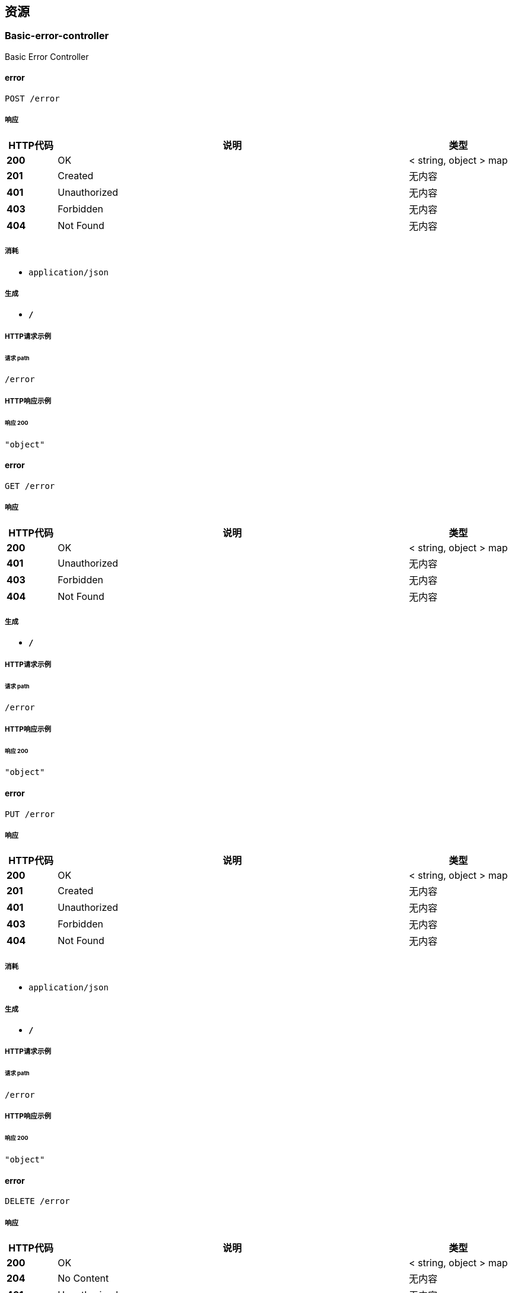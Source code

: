
[[_paths]]
== 资源

[[_basic-error-controller_resource]]
=== Basic-error-controller
Basic Error Controller


[[_errorusingpost]]
==== error
....
POST /error
....


===== 响应

[options="header", cols=".^2,.^14,.^4"]
|===
|HTTP代码|说明|类型
|**200**|OK|< string, object > map
|**201**|Created|无内容
|**401**|Unauthorized|无内容
|**403**|Forbidden|无内容
|**404**|Not Found|无内容
|===


===== 消耗

* `application/json`


===== 生成

* `*/*`


===== HTTP请求示例

====== 请求 path
----
/error
----


===== HTTP响应示例

====== 响应 200
[source,json]
----
"object"
----


[[_errorusingget]]
==== error
....
GET /error
....


===== 响应

[options="header", cols=".^2,.^14,.^4"]
|===
|HTTP代码|说明|类型
|**200**|OK|< string, object > map
|**401**|Unauthorized|无内容
|**403**|Forbidden|无内容
|**404**|Not Found|无内容
|===


===== 生成

* `*/*`


===== HTTP请求示例

====== 请求 path
----
/error
----


===== HTTP响应示例

====== 响应 200
[source,json]
----
"object"
----


[[_errorusingput]]
==== error
....
PUT /error
....


===== 响应

[options="header", cols=".^2,.^14,.^4"]
|===
|HTTP代码|说明|类型
|**200**|OK|< string, object > map
|**201**|Created|无内容
|**401**|Unauthorized|无内容
|**403**|Forbidden|无内容
|**404**|Not Found|无内容
|===


===== 消耗

* `application/json`


===== 生成

* `*/*`


===== HTTP请求示例

====== 请求 path
----
/error
----


===== HTTP响应示例

====== 响应 200
[source,json]
----
"object"
----


[[_errorusingdelete]]
==== error
....
DELETE /error
....


===== 响应

[options="header", cols=".^2,.^14,.^4"]
|===
|HTTP代码|说明|类型
|**200**|OK|< string, object > map
|**204**|No Content|无内容
|**401**|Unauthorized|无内容
|**403**|Forbidden|无内容
|===


===== 生成

* `*/*`


===== HTTP请求示例

====== 请求 path
----
/error
----


===== HTTP响应示例

====== 响应 200
[source,json]
----
"object"
----


[[_errorusingpatch]]
==== error
....
PATCH /error
....


===== 响应

[options="header", cols=".^2,.^14,.^4"]
|===
|HTTP代码|说明|类型
|**200**|OK|< string, object > map
|**204**|No Content|无内容
|**401**|Unauthorized|无内容
|**403**|Forbidden|无内容
|===


===== 消耗

* `application/json`


===== 生成

* `*/*`


===== HTTP请求示例

====== 请求 path
----
/error
----


===== HTTP响应示例

====== 响应 200
[source,json]
----
"object"
----


[[_errorusinghead]]
==== error
....
HEAD /error
....


===== 响应

[options="header", cols=".^2,.^14,.^4"]
|===
|HTTP代码|说明|类型
|**200**|OK|< string, object > map
|**204**|No Content|无内容
|**401**|Unauthorized|无内容
|**403**|Forbidden|无内容
|===


===== 消耗

* `application/json`


===== 生成

* `*/*`


===== HTTP请求示例

====== 请求 path
----
/error
----


===== HTTP响应示例

====== 响应 200
[source,json]
----
"object"
----


[[_errorusingoptions]]
==== error
....
OPTIONS /error
....


===== 响应

[options="header", cols=".^2,.^14,.^4"]
|===
|HTTP代码|说明|类型
|**200**|OK|< string, object > map
|**204**|No Content|无内容
|**401**|Unauthorized|无内容
|**403**|Forbidden|无内容
|===


===== 消耗

* `application/json`


===== 生成

* `*/*`


===== HTTP请求示例

====== 请求 path
----
/error
----


===== HTTP响应示例

====== 响应 200
[source,json]
----
"object"
----


[[_f65fb42bf716ceb17618b0d0def6bd33]]
=== 专业信息管理
Specialty Controller


[[_addusingpost_11]]
==== 专业信息-添加
....
POST /specialty/add
....


===== 参数

[options="header", cols=".^2,.^3,.^9,.^4"]
|===
|类型|名称|说明|类型
|**Body**|**specialty** +
__必填__|specialty|<<_a7ad35acaea5046dd8a61010c6d30111,专业>>
|===


===== 响应

[options="header", cols=".^2,.^14,.^4"]
|===
|HTTP代码|说明|类型
|**200**|OK|<<_result,Result>>
|**201**|Created|无内容
|**401**|Unauthorized|无内容
|**403**|Forbidden|无内容
|**404**|Not Found|无内容
|===


===== 消耗

* `application/json`


===== 生成

* `*/*`


===== HTTP请求示例

====== 请求 path
----
/specialty/add
----


====== 请求 body
[source,json]
----
{
  "department" : "string",
  "education" : "string",
  "inClass" : "string",
  "majorForeignLanguages" : "string",
  "normalStuCategory" : "string",
  "professionalName" : "string",
  "schoolingLength" : "string",
  "specialtyId" : 0,
  "subjectCategory" : "string",
  "trainingMethod" : "string",
  "wnormalSchool" : "string"
}
----


===== HTTP响应示例

====== 响应 200
[source,json]
----
{
  "code" : 0,
  "data" : "object",
  "message" : "string"
}
----


[[_deleteusingdelete_11]]
==== 专业信息-根据id删除
....
DELETE /specialty/delete
....


===== 参数

[options="header", cols=".^2,.^3,.^9,.^4"]
|===
|类型|名称|说明|类型
|**Query**|**id** +
__必填__|id|integer (int32)
|===


===== 响应

[options="header", cols=".^2,.^14,.^4"]
|===
|HTTP代码|说明|类型
|**200**|OK|<<_result,Result>>
|**204**|No Content|无内容
|**401**|Unauthorized|无内容
|**403**|Forbidden|无内容
|===


===== 生成

* `*/*`


===== HTTP请求示例

====== 请求 path
----
/specialty/delete
----


====== 请求 query
[source,json]
----
{
  "id" : 0
}
----


===== HTTP响应示例

====== 响应 200
[source,json]
----
{
  "code" : 0,
  "data" : "object",
  "message" : "string"
}
----


[[_detailusingget_11]]
==== 专业信息-根据id查询
....
GET /specialty/detail
....


===== 参数

[options="header", cols=".^2,.^3,.^9,.^4"]
|===
|类型|名称|说明|类型
|**Query**|**id** +
__必填__|id|integer (int32)
|===


===== 响应

[options="header", cols=".^2,.^14,.^4"]
|===
|HTTP代码|说明|类型
|**200**|OK|<<_result,Result>>
|**401**|Unauthorized|无内容
|**403**|Forbidden|无内容
|**404**|Not Found|无内容
|===


===== 生成

* `*/*`


===== HTTP请求示例

====== 请求 path
----
/specialty/detail
----


====== 请求 query
[source,json]
----
{
  "id" : 0
}
----


===== HTTP响应示例

====== 响应 200
[source,json]
----
{
  "code" : 0,
  "data" : "object",
  "message" : "string"
}
----


[[_listusingget_11]]
==== 专业信息-分页查询
....
GET /specialty/list
....


===== 参数

[options="header", cols=".^2,.^3,.^9,.^4,.^2"]
|===
|类型|名称|说明|类型|默认值
|**Query**|**page** +
__可选__|page|integer (int32)|`0`
|**Query**|**size** +
__可选__|size|integer (int32)|`0`
|===


===== 响应

[options="header", cols=".^2,.^14,.^4"]
|===
|HTTP代码|说明|类型
|**200**|OK|<<_result,Result>>
|**401**|Unauthorized|无内容
|**403**|Forbidden|无内容
|**404**|Not Found|无内容
|===


===== 生成

* `*/*`


===== HTTP请求示例

====== 请求 path
----
/specialty/list
----


====== 请求 query
[source,json]
----
{
  "page" : 0,
  "size" : 0
}
----


===== HTTP响应示例

====== 响应 200
[source,json]
----
{
  "code" : 0,
  "data" : "object",
  "message" : "string"
}
----


[[_updateusingput_11]]
==== 专业信息-根据id更新
....
PUT /specialty/update
....


===== 参数

[options="header", cols=".^2,.^3,.^9,.^4"]
|===
|类型|名称|说明|类型
|**Query**|**WNormalSchool** +
__可选__||string
|**Query**|**department** +
__可选__|所在院系|string
|**Query**|**education** +
__可选__|学历|string
|**Query**|**inClass** +
__可选__|所在班级|string
|**Query**|**majorForeignLanguages** +
__可选__|主修外语语种|string
|**Query**|**normalStuCategory** +
__可选__|师范生类别|string
|**Query**|**professionalName** +
__可选__|专业名称|string
|**Query**|**schoolingLength** +
__可选__|学制|string
|**Query**|**specialtyId** +
__可选__|专业信息ID(主键)|integer (int32)
|**Query**|**subjectCategory** +
__可选__|学科门类|string
|**Query**|**trainingMethod** +
__可选__|培养方式|string
|===


===== 响应

[options="header", cols=".^2,.^14,.^4"]
|===
|HTTP代码|说明|类型
|**200**|OK|<<_result,Result>>
|**201**|Created|无内容
|**401**|Unauthorized|无内容
|**403**|Forbidden|无内容
|**404**|Not Found|无内容
|===


===== 消耗

* `application/json`


===== 生成

* `*/*`


===== HTTP请求示例

====== 请求 path
----
/specialty/update
----


====== 请求 query
[source,json]
----
{
  "WNormalSchool" : "string",
  "department" : "string",
  "education" : "string",
  "inClass" : "string",
  "majorForeignLanguages" : "string",
  "normalStuCategory" : "string",
  "professionalName" : "string",
  "schoolingLength" : "string",
  "specialtyId" : 0,
  "subjectCategory" : "string",
  "trainingMethod" : "string"
}
----


===== HTTP响应示例

====== 响应 200
[source,json]
----
{
  "code" : 0,
  "data" : "object",
  "message" : "string"
}
----


[[_23e5a31bc8ff56808fd0dff4d1ab3681]]
=== 公司单位信息管理
Unit Controller


[[_addusingpost_15]]
==== 公司单位信息-添加
....
POST /unit/add
....


===== 参数

[options="header", cols=".^2,.^3,.^9,.^4"]
|===
|类型|名称|说明|类型
|**Body**|**unit** +
__必填__|unit|<<_f2996845b6bf0a07fe26f74f35e42ebe,单位>>
|===


===== 响应

[options="header", cols=".^2,.^14,.^4"]
|===
|HTTP代码|说明|类型
|**200**|OK|<<_result,Result>>
|**201**|Created|无内容
|**401**|Unauthorized|无内容
|**403**|Forbidden|无内容
|**404**|Not Found|无内容
|===


===== 消耗

* `application/json`


===== 生成

* `*/*`


===== HTTP请求示例

====== 请求 path
----
/unit/add
----


====== 请求 body
[source,json]
----
{
  "unitAffiliatedDepartment" : "string",
  "unitArea" : "string",
  "unitCharacteristic" : "string",
  "unitContactPerson" : "string",
  "unitContactPersonNumber" : "string",
  "unitDetailedAddress" : "string",
  "unitId" : 0,
  "unitIndustry" : "string",
  "unitName" : "string",
  "unitOrganization" : "string",
  "unitPostalCode" : "string"
}
----


===== HTTP响应示例

====== 响应 200
[source,json]
----
{
  "code" : 0,
  "data" : "object",
  "message" : "string"
}
----


[[_deleteusingdelete_15]]
==== 公司单位信息-根据id删除
....
DELETE /unit/delete
....


===== 参数

[options="header", cols=".^2,.^3,.^9,.^4"]
|===
|类型|名称|说明|类型
|**Query**|**id** +
__必填__|id|integer (int32)
|===


===== 响应

[options="header", cols=".^2,.^14,.^4"]
|===
|HTTP代码|说明|类型
|**200**|OK|<<_result,Result>>
|**204**|No Content|无内容
|**401**|Unauthorized|无内容
|**403**|Forbidden|无内容
|===


===== 生成

* `*/*`


===== HTTP请求示例

====== 请求 path
----
/unit/delete
----


====== 请求 query
[source,json]
----
{
  "id" : 0
}
----


===== HTTP响应示例

====== 响应 200
[source,json]
----
{
  "code" : 0,
  "data" : "object",
  "message" : "string"
}
----


[[_detailusingget_15]]
==== 公司单位信息-根据id查询
....
GET /unit/detail
....


===== 参数

[options="header", cols=".^2,.^3,.^9,.^4"]
|===
|类型|名称|说明|类型
|**Query**|**id** +
__必填__|id|integer (int32)
|===


===== 响应

[options="header", cols=".^2,.^14,.^4"]
|===
|HTTP代码|说明|类型
|**200**|OK|<<_result,Result>>
|**401**|Unauthorized|无内容
|**403**|Forbidden|无内容
|**404**|Not Found|无内容
|===


===== 生成

* `*/*`


===== HTTP请求示例

====== 请求 path
----
/unit/detail
----


====== 请求 query
[source,json]
----
{
  "id" : 0
}
----


===== HTTP响应示例

====== 响应 200
[source,json]
----
{
  "code" : 0,
  "data" : "object",
  "message" : "string"
}
----


[[_listusingget_15]]
==== 公司单位信息-分页查询
....
GET /unit/list
....


===== 参数

[options="header", cols=".^2,.^3,.^9,.^4,.^2"]
|===
|类型|名称|说明|类型|默认值
|**Query**|**page** +
__可选__|page|integer (int32)|`0`
|**Query**|**size** +
__可选__|size|integer (int32)|`0`
|===


===== 响应

[options="header", cols=".^2,.^14,.^4"]
|===
|HTTP代码|说明|类型
|**200**|OK|<<_result,Result>>
|**401**|Unauthorized|无内容
|**403**|Forbidden|无内容
|**404**|Not Found|无内容
|===


===== 生成

* `*/*`


===== HTTP请求示例

====== 请求 path
----
/unit/list
----


====== 请求 query
[source,json]
----
{
  "page" : 0,
  "size" : 0
}
----


===== HTTP响应示例

====== 响应 200
[source,json]
----
{
  "code" : 0,
  "data" : "object",
  "message" : "string"
}
----


[[_updateusingput_15]]
==== 公司单位信息-根据id更新
....
PUT /unit/update
....


===== 参数

[options="header", cols=".^2,.^3,.^9,.^4"]
|===
|类型|名称|说明|类型
|**Query**|**unitAffiliatedDepartment** +
__可选__|单位隶属部门|string
|**Query**|**unitArea** +
__可选__|单位所在地区|string
|**Query**|**unitCharacteristic** +
__可选__|单位性质|string
|**Query**|**unitContactPerson** +
__可选__|单位联系人|string
|**Query**|**unitContactPersonNumber** +
__可选__|联系人电话号码|string
|**Query**|**unitDetailedAddress** +
__可选__|单位具体地址|string
|**Query**|**unitId** +
__可选__|单位id(主键)|integer (int32)
|**Query**|**unitIndustry** +
__可选__|单位行业|string
|**Query**|**unitName** +
__可选__|单位名称|string
|**Query**|**unitOrganization** +
__可选__|单位组织机构|string
|**Query**|**unitPostalCode** +
__可选__|单位邮编|string
|===


===== 响应

[options="header", cols=".^2,.^14,.^4"]
|===
|HTTP代码|说明|类型
|**200**|OK|<<_result,Result>>
|**201**|Created|无内容
|**401**|Unauthorized|无内容
|**403**|Forbidden|无内容
|**404**|Not Found|无内容
|===


===== 消耗

* `application/json`


===== 生成

* `*/*`


===== HTTP请求示例

====== 请求 path
----
/unit/update
----


====== 请求 query
[source,json]
----
{
  "unitAffiliatedDepartment" : "string",
  "unitArea" : "string",
  "unitCharacteristic" : "string",
  "unitContactPerson" : "string",
  "unitContactPersonNumber" : "string",
  "unitDetailedAddress" : "string",
  "unitId" : 0,
  "unitIndustry" : "string",
  "unitName" : "string",
  "unitOrganization" : "string",
  "unitPostalCode" : "string"
}
----


===== HTTP响应示例

====== 响应 200
[source,json]
----
{
  "code" : 0,
  "data" : "object",
  "message" : "string"
}
----


[[_34e76df2198bda76cb8dea1fc15d6813]]
=== 处分信息管理
Punish Controller


[[_addusingpost_9]]
==== 处分信息-添加
....
POST /punish/add
....


===== 参数

[options="header", cols=".^2,.^3,.^9,.^4"]
|===
|类型|名称|说明|类型
|**Body**|**punish** +
__必填__|punish|<<_d99040566fa44fa402b1f5b049a85e56,处分>>
|===


===== 响应

[options="header", cols=".^2,.^14,.^4"]
|===
|HTTP代码|说明|类型
|**200**|OK|<<_result,Result>>
|**201**|Created|无内容
|**401**|Unauthorized|无内容
|**403**|Forbidden|无内容
|**404**|Not Found|无内容
|===


===== 消耗

* `application/json`


===== 生成

* `*/*`


===== HTTP请求示例

====== 请求 path
----
/punish/add
----


====== 请求 body
[source,json]
----
{
  "date" : "string",
  "level" : "string",
  "managerName" : "string",
  "name" : "string",
  "punishId" : 0,
  "reasons" : "string",
  "stuId" : 0
}
----


===== HTTP响应示例

====== 响应 200
[source,json]
----
{
  "code" : 0,
  "data" : "object",
  "message" : "string"
}
----


[[_deleteusingdelete_9]]
==== 处分信息-根据id删除
....
DELETE /punish/delete
....


===== 参数

[options="header", cols=".^2,.^3,.^9,.^4"]
|===
|类型|名称|说明|类型
|**Query**|**id** +
__必填__|id|integer (int32)
|===


===== 响应

[options="header", cols=".^2,.^14,.^4"]
|===
|HTTP代码|说明|类型
|**200**|OK|<<_result,Result>>
|**204**|No Content|无内容
|**401**|Unauthorized|无内容
|**403**|Forbidden|无内容
|===


===== 生成

* `*/*`


===== HTTP请求示例

====== 请求 path
----
/punish/delete
----


====== 请求 query
[source,json]
----
{
  "id" : 0
}
----


===== HTTP响应示例

====== 响应 200
[source,json]
----
{
  "code" : 0,
  "data" : "object",
  "message" : "string"
}
----


[[_detailusingget_9]]
==== 处分信息-根据id查询
....
GET /punish/detail
....


===== 参数

[options="header", cols=".^2,.^3,.^9,.^4"]
|===
|类型|名称|说明|类型
|**Query**|**id** +
__必填__|id|integer (int32)
|===


===== 响应

[options="header", cols=".^2,.^14,.^4"]
|===
|HTTP代码|说明|类型
|**200**|OK|<<_result,Result>>
|**401**|Unauthorized|无内容
|**403**|Forbidden|无内容
|**404**|Not Found|无内容
|===


===== 生成

* `*/*`


===== HTTP请求示例

====== 请求 path
----
/punish/detail
----


====== 请求 query
[source,json]
----
{
  "id" : 0
}
----


===== HTTP响应示例

====== 响应 200
[source,json]
----
{
  "code" : 0,
  "data" : "object",
  "message" : "string"
}
----


[[_getinfobyidusingget_5]]
==== 处分信息-根据用户id获得info
....
GET /punish/getbyid
....


===== 参数

[options="header", cols=".^2,.^3,.^9,.^4"]
|===
|类型|名称|说明|类型
|**Query**|**stuId** +
__可选__|stuId|integer (int32)
|===


===== 响应

[options="header", cols=".^2,.^14,.^4"]
|===
|HTTP代码|说明|类型
|**200**|OK|<<_result,Result>>
|**401**|Unauthorized|无内容
|**403**|Forbidden|无内容
|**404**|Not Found|无内容
|===


===== 生成

* `*/*`


===== HTTP请求示例

====== 请求 path
----
/punish/getbyid
----


====== 请求 query
[source,json]
----
{
  "stuId" : 0
}
----


===== HTTP响应示例

====== 响应 200
[source,json]
----
{
  "code" : 0,
  "data" : "object",
  "message" : "string"
}
----


[[_listusingget_9]]
==== 处分信息-分页查询
....
GET /punish/list
....


===== 参数

[options="header", cols=".^2,.^3,.^9,.^4,.^2"]
|===
|类型|名称|说明|类型|默认值
|**Query**|**page** +
__可选__|page|integer (int32)|`0`
|**Query**|**size** +
__可选__|size|integer (int32)|`0`
|===


===== 响应

[options="header", cols=".^2,.^14,.^4"]
|===
|HTTP代码|说明|类型
|**200**|OK|<<_result,Result>>
|**401**|Unauthorized|无内容
|**403**|Forbidden|无内容
|**404**|Not Found|无内容
|===


===== 生成

* `*/*`


===== HTTP请求示例

====== 请求 path
----
/punish/list
----


====== 请求 query
[source,json]
----
{
  "page" : 0,
  "size" : 0
}
----


===== HTTP响应示例

====== 响应 200
[source,json]
----
{
  "code" : 0,
  "data" : "object",
  "message" : "string"
}
----


[[_updateusingput_9]]
==== 处分信息-根据id更新
....
PUT /punish/update
....


===== 参数

[options="header", cols=".^2,.^3,.^9,.^4"]
|===
|类型|名称|说明|类型
|**Query**|**date** +
__可选__|处分日期|string (date-time)
|**Query**|**level** +
__可选__|处分等级|string
|**Query**|**managerName** +
__可选__|经办人姓名|string
|**Query**|**name** +
__可选__|处分名称|string
|**Query**|**punishId** +
__可选__|处分id(主键)|integer (int32)
|**Query**|**reasons** +
__可选__|处分理由|string
|**Query**|**stuId** +
__可选__|学生id|integer (int32)
|===


===== 响应

[options="header", cols=".^2,.^14,.^4"]
|===
|HTTP代码|说明|类型
|**200**|OK|<<_result,Result>>
|**201**|Created|无内容
|**401**|Unauthorized|无内容
|**403**|Forbidden|无内容
|**404**|Not Found|无内容
|===


===== 消耗

* `application/json`


===== 生成

* `*/*`


===== HTTP请求示例

====== 请求 path
----
/punish/update
----


====== 请求 query
[source,json]
----
{
  "date" : "string",
  "level" : "string",
  "managerName" : "string",
  "name" : "string",
  "punishId" : 0,
  "reasons" : "string",
  "stuId" : 0
}
----


===== HTTP响应示例

====== 响应 200
[source,json]
----
{
  "code" : 0,
  "data" : "object",
  "message" : "string"
}
----


[[_ff5f5c0e1529b1105947084dae1c0c40]]
=== 学校信息管理
School Controller


[[_addusingpost_10]]
==== 学校信息-添加
....
POST /school/add
....


===== 参数

[options="header", cols=".^2,.^3,.^9,.^4"]
|===
|类型|名称|说明|类型
|**Body**|**school** +
__必填__|school|<<_413b738061f6a5148fa3704c5c5bdca9,学校>>
|===


===== 响应

[options="header", cols=".^2,.^14,.^4"]
|===
|HTTP代码|说明|类型
|**200**|OK|<<_result,Result>>
|**201**|Created|无内容
|**401**|Unauthorized|无内容
|**403**|Forbidden|无内容
|**404**|Not Found|无内容
|===


===== 消耗

* `application/json`


===== 生成

* `*/*`


===== HTTP请求示例

====== 请求 path
----
/school/add
----


====== 请求 body
[source,json]
----
{
  "branchSchoolName" : "string",
  "campus" : "string",
  "departmentCode" : "string",
  "locationCode" : "string",
  "provinceCode" : "string",
  "schoolCode" : "string",
  "schoolId" : 0,
  "schoolName" : "string"
}
----


===== HTTP响应示例

====== 响应 200
[source,json]
----
{
  "code" : 0,
  "data" : "object",
  "message" : "string"
}
----


[[_deleteusingdelete_10]]
==== 学校信息-根据id删除
....
DELETE /school/delete
....


===== 参数

[options="header", cols=".^2,.^3,.^9,.^4"]
|===
|类型|名称|说明|类型
|**Query**|**id** +
__必填__|id|integer (int32)
|===


===== 响应

[options="header", cols=".^2,.^14,.^4"]
|===
|HTTP代码|说明|类型
|**200**|OK|<<_result,Result>>
|**204**|No Content|无内容
|**401**|Unauthorized|无内容
|**403**|Forbidden|无内容
|===


===== 生成

* `*/*`


===== HTTP请求示例

====== 请求 path
----
/school/delete
----


====== 请求 query
[source,json]
----
{
  "id" : 0
}
----


===== HTTP响应示例

====== 响应 200
[source,json]
----
{
  "code" : 0,
  "data" : "object",
  "message" : "string"
}
----


[[_detailusingget_10]]
==== 学校信息-根据id查询
....
GET /school/detail
....


===== 参数

[options="header", cols=".^2,.^3,.^9,.^4"]
|===
|类型|名称|说明|类型
|**Query**|**id** +
__必填__|id|integer (int32)
|===


===== 响应

[options="header", cols=".^2,.^14,.^4"]
|===
|HTTP代码|说明|类型
|**200**|OK|<<_result,Result>>
|**401**|Unauthorized|无内容
|**403**|Forbidden|无内容
|**404**|Not Found|无内容
|===


===== 生成

* `*/*`


===== HTTP请求示例

====== 请求 path
----
/school/detail
----


====== 请求 query
[source,json]
----
{
  "id" : 0
}
----


===== HTTP响应示例

====== 响应 200
[source,json]
----
{
  "code" : 0,
  "data" : "object",
  "message" : "string"
}
----


[[_listusingget_10]]
==== 学校信息-分页查询
....
GET /school/list
....


===== 参数

[options="header", cols=".^2,.^3,.^9,.^4,.^2"]
|===
|类型|名称|说明|类型|默认值
|**Query**|**page** +
__可选__|page|integer (int32)|`0`
|**Query**|**size** +
__可选__|size|integer (int32)|`0`
|===


===== 响应

[options="header", cols=".^2,.^14,.^4"]
|===
|HTTP代码|说明|类型
|**200**|OK|<<_result,Result>>
|**401**|Unauthorized|无内容
|**403**|Forbidden|无内容
|**404**|Not Found|无内容
|===


===== 生成

* `*/*`


===== HTTP请求示例

====== 请求 path
----
/school/list
----


====== 请求 query
[source,json]
----
{
  "page" : 0,
  "size" : 0
}
----


===== HTTP响应示例

====== 响应 200
[source,json]
----
{
  "code" : 0,
  "data" : "object",
  "message" : "string"
}
----


[[_updateusingput_10]]
==== 学校信息-根据id更新
....
PUT /school/update
....


===== 参数

[options="header", cols=".^2,.^3,.^9,.^4"]
|===
|类型|名称|说明|类型
|**Query**|**branchSchoolName** +
__可选__|分校名称|string
|**Query**|**campus** +
__可选__|所在校区|string
|**Query**|**departmentCode** +
__可选__|院校隶属部门代码|string
|**Query**|**locationCode** +
__可选__|院校所在地代码|string
|**Query**|**provinceCode** +
__可选__|院校所在省份代码|string
|**Query**|**schoolCode** +
__可选__|院校代码|string
|**Query**|**schoolId** +
__可选__|学校id(主键)|integer (int32)
|**Query**|**schoolName** +
__可选__|院校名称|string
|===


===== 响应

[options="header", cols=".^2,.^14,.^4"]
|===
|HTTP代码|说明|类型
|**200**|OK|<<_result,Result>>
|**201**|Created|无内容
|**401**|Unauthorized|无内容
|**403**|Forbidden|无内容
|**404**|Not Found|无内容
|===


===== 消耗

* `application/json`


===== 生成

* `*/*`


===== HTTP请求示例

====== 请求 path
----
/school/update
----


====== 请求 query
[source,json]
----
{
  "branchSchoolName" : "string",
  "campus" : "string",
  "departmentCode" : "string",
  "locationCode" : "string",
  "provinceCode" : "string",
  "schoolCode" : "string",
  "schoolId" : 0,
  "schoolName" : "string"
}
----


===== HTTP响应示例

====== 响应 200
[source,json]
----
{
  "code" : 0,
  "data" : "object",
  "message" : "string"
}
----


[[_bd9fe6024cbb3145894a5e911f792003]]
=== 学生信息管理
Student Controller


[[_addusingpost_12]]
==== 学生信息-添加
....
POST /student/add
....


===== 参数

[options="header", cols=".^2,.^3,.^9,.^4"]
|===
|类型|名称|说明|类型
|**Body**|**student** +
__必填__|student|<<_c8514ac456bcff7fed29efa04a8c72a5,学生基础信息表>>
|===


===== 响应

[options="header", cols=".^2,.^14,.^4"]
|===
|HTTP代码|说明|类型
|**200**|OK|<<_result,Result>>
|**201**|Created|无内容
|**401**|Unauthorized|无内容
|**403**|Forbidden|无内容
|**404**|Not Found|无内容
|===


===== 消耗

* `application/json`


===== 生成

* `*/*`


===== HTTP请求示例

====== 请求 path
----
/student/add
----


====== 请求 body
[source,json]
----
{
  "birthday" : "string",
  "classBjId" : 0,
  "counselorId" : 0,
  "courseId" : 0,
  "email" : "string",
  "gender" : "string",
  "hukouId" : 0,
  "idNumber" : "string",
  "name" : "string",
  "nation" : "string",
  "onlyChild" : "string",
  "password" : "string",
  "phoneNumber" : "string",
  "politicalStatus" : "string",
  "qqNumber" : "string",
  "stuId" : 0,
  "studentStatusId" : 0
}
----


===== HTTP响应示例

====== 响应 200
[source,json]
----
{
  "code" : 0,
  "data" : "object",
  "message" : "string"
}
----


[[_changepassusingput]]
==== 学生信息-修改学生密码
....
PUT /student/changepass
....


===== 参数

[options="header", cols=".^2,.^3,.^9,.^4"]
|===
|类型|名称|说明|类型
|**Query**|**id** +
__必填__|id|integer (int32)
|**Query**|**password** +
__必填__|password|string
|===


===== 响应

[options="header", cols=".^2,.^14,.^4"]
|===
|HTTP代码|说明|类型
|**200**|OK|<<_result,Result>>
|**201**|Created|无内容
|**401**|Unauthorized|无内容
|**403**|Forbidden|无内容
|**404**|Not Found|无内容
|===


===== 消耗

* `application/json`


===== 生成

* `*/*`


===== HTTP请求示例

====== 请求 path
----
/student/changepass
----


====== 请求 query
[source,json]
----
{
  "id" : 0,
  "password" : "string"
}
----


===== HTTP响应示例

====== 响应 200
[source,json]
----
{
  "code" : 0,
  "data" : "object",
  "message" : "string"
}
----


[[_deleteusingdelete_12]]
==== 学生信息-根据id删除
....
DELETE /student/delete
....


===== 参数

[options="header", cols=".^2,.^3,.^9,.^4"]
|===
|类型|名称|说明|类型
|**Query**|**id** +
__必填__|id|integer (int32)
|===


===== 响应

[options="header", cols=".^2,.^14,.^4"]
|===
|HTTP代码|说明|类型
|**200**|OK|<<_result,Result>>
|**204**|No Content|无内容
|**401**|Unauthorized|无内容
|**403**|Forbidden|无内容
|===


===== 生成

* `*/*`


===== HTTP请求示例

====== 请求 path
----
/student/delete
----


====== 请求 query
[source,json]
----
{
  "id" : 0
}
----


===== HTTP响应示例

====== 响应 200
[source,json]
----
{
  "code" : 0,
  "data" : "object",
  "message" : "string"
}
----


[[_detailusingget_12]]
==== 学生信息-根据id查询
....
GET /student/detail
....


===== 参数

[options="header", cols=".^2,.^3,.^9,.^4"]
|===
|类型|名称|说明|类型
|**Query**|**id** +
__必填__|id|integer (int32)
|===


===== 响应

[options="header", cols=".^2,.^14,.^4"]
|===
|HTTP代码|说明|类型
|**200**|OK|<<_result,Result>>
|**401**|Unauthorized|无内容
|**403**|Forbidden|无内容
|**404**|Not Found|无内容
|===


===== 生成

* `*/*`


===== HTTP请求示例

====== 请求 path
----
/student/detail
----


====== 请求 query
[source,json]
----
{
  "id" : 0
}
----


===== HTTP响应示例

====== 响应 200
[source,json]
----
{
  "code" : 0,
  "data" : "object",
  "message" : "string"
}
----


[[_listusingget_12]]
==== 学生信息-分页查询
....
GET /student/list
....


===== 参数

[options="header", cols=".^2,.^3,.^9,.^4,.^2"]
|===
|类型|名称|说明|类型|默认值
|**Query**|**page** +
__可选__|page|integer (int32)|`0`
|**Query**|**size** +
__可选__|size|integer (int32)|`0`
|===


===== 响应

[options="header", cols=".^2,.^14,.^4"]
|===
|HTTP代码|说明|类型
|**200**|OK|<<_result,Result>>
|**401**|Unauthorized|无内容
|**403**|Forbidden|无内容
|**404**|Not Found|无内容
|===


===== 生成

* `*/*`


===== HTTP请求示例

====== 请求 path
----
/student/list
----


====== 请求 query
[source,json]
----
{
  "page" : 0,
  "size" : 0
}
----


===== HTTP响应示例

====== 响应 200
[source,json]
----
{
  "code" : 0,
  "data" : "object",
  "message" : "string"
}
----


[[_updateusingput_12]]
==== 学生信息-根据id更新
....
PUT /student/update
....


===== 参数

[options="header", cols=".^2,.^3,.^9,.^4"]
|===
|类型|名称|说明|类型
|**Query**|**birthday** +
__可选__|生日|string
|**Query**|**classBjId** +
__可选__|所在班级ID|integer (int32)
|**Query**|**counselorId** +
__可选__|辅导员id|integer (int32)
|**Query**|**courseId** +
__可选__|课程ID|integer (int32)
|**Query**|**email** +
__可选__|电子邮件|string
|**Query**|**gender** +
__可选__|性别|string
|**Query**|**hukouId** +
__可选__|户口id|integer (int32)
|**Query**|**idNumber** +
__可选__|身份证号|string
|**Query**|**name** +
__可选__|名字|string
|**Query**|**nation** +
__可选__|民族|string
|**Query**|**onlyChild** +
__可选__|独生子女|string
|**Query**|**password** +
__可选__|密码|string
|**Query**|**phoneNumber** +
__可选__|电话号码|string
|**Query**|**politicalStatus** +
__可选__|政治面貌|string
|**Query**|**qqNumber** +
__可选__|qq号码|string
|**Query**|**stuId** +
__可选__|学号(主键)|integer (int32)
|**Query**|**studentStatusId** +
__可选__|学籍信息id|integer (int32)
|===


===== 响应

[options="header", cols=".^2,.^14,.^4"]
|===
|HTTP代码|说明|类型
|**200**|OK|<<_result,Result>>
|**201**|Created|无内容
|**401**|Unauthorized|无内容
|**403**|Forbidden|无内容
|**404**|Not Found|无内容
|===


===== 消耗

* `application/json`


===== 生成

* `*/*`


===== HTTP请求示例

====== 请求 path
----
/student/update
----


====== 请求 query
[source,json]
----
{
  "birthday" : "string",
  "classBjId" : 0,
  "counselorId" : 0,
  "courseId" : 0,
  "email" : "string",
  "gender" : "string",
  "hukouId" : 0,
  "idNumber" : "string",
  "name" : "string",
  "nation" : "string",
  "onlyChild" : "string",
  "password" : "string",
  "phoneNumber" : "string",
  "politicalStatus" : "string",
  "qqNumber" : "string",
  "stuId" : 0,
  "studentStatusId" : 0
}
----


===== HTTP响应示例

====== 响应 200
[source,json]
----
{
  "code" : 0,
  "data" : "object",
  "message" : "string"
}
----


[[_cc2262e1f84d23247cbbb6b35c0d1c8e]]
=== 学生基础信息管理
Student Status Info Controller


[[_addusingpost_13]]
==== 学生基础信息-添加
....
POST /studentstatusinfo/add
....


===== 参数

[options="header", cols=".^2,.^3,.^9,.^4"]
|===
|类型|名称|说明|类型
|**Body**|**studentStatusInfo** +
__必填__|studentStatusInfo|<<_2bd10fbdd269dcd4b434fdb132e96c62,考生表>>
|===


===== 响应

[options="header", cols=".^2,.^14,.^4"]
|===
|HTTP代码|说明|类型
|**200**|OK|<<_result,Result>>
|**201**|Created|无内容
|**401**|Unauthorized|无内容
|**403**|Forbidden|无内容
|**404**|Not Found|无内容
|===


===== 消耗

* `application/json`


===== 生成

* `*/*`


===== HTTP请求示例

====== 请求 path
----
/studentstatusinfo/add
----


====== 请求 body
[source,json]
----
{
  "beforeFileUnit" : "string",
  "birthPlace" : "string",
  "difficultStudentsCategory" : "string",
  "enrollmentTime" : "string",
  "graduationTime" : "string",
  "schoolId" : 0,
  "situationComprehensiveEvaluation" : "string",
  "situationEmployed" : "string",
  "specialtyId" : 0,
  "studentStatusId" : 0,
  "studentStatusIdBofore" : 0,
  "waccountTransfer" : "string",
  "wdropOut" : "string",
  "wfileTransfer" : "string",
  "wstudentStatus" : "string"
}
----


===== HTTP响应示例

====== 响应 200
[source,json]
----
{
  "code" : 0,
  "data" : "object",
  "message" : "string"
}
----


[[_deleteusingdelete_13]]
==== 学生基础信息-根据id删除
....
DELETE /studentstatusinfo/delete
....


===== 参数

[options="header", cols=".^2,.^3,.^9,.^4"]
|===
|类型|名称|说明|类型
|**Query**|**id** +
__必填__|id|integer (int32)
|===


===== 响应

[options="header", cols=".^2,.^14,.^4"]
|===
|HTTP代码|说明|类型
|**200**|OK|<<_result,Result>>
|**204**|No Content|无内容
|**401**|Unauthorized|无内容
|**403**|Forbidden|无内容
|===


===== 生成

* `*/*`


===== HTTP请求示例

====== 请求 path
----
/studentstatusinfo/delete
----


====== 请求 query
[source,json]
----
{
  "id" : 0
}
----


===== HTTP响应示例

====== 响应 200
[source,json]
----
{
  "code" : 0,
  "data" : "object",
  "message" : "string"
}
----


[[_detailusingget_13]]
==== 学生基础信息-根据id查询
....
GET /studentstatusinfo/detail
....


===== 参数

[options="header", cols=".^2,.^3,.^9,.^4"]
|===
|类型|名称|说明|类型
|**Query**|**id** +
__必填__|id|integer (int32)
|===


===== 响应

[options="header", cols=".^2,.^14,.^4"]
|===
|HTTP代码|说明|类型
|**200**|OK|<<_result,Result>>
|**401**|Unauthorized|无内容
|**403**|Forbidden|无内容
|**404**|Not Found|无内容
|===


===== 生成

* `*/*`


===== HTTP请求示例

====== 请求 path
----
/studentstatusinfo/detail
----


====== 请求 query
[source,json]
----
{
  "id" : 0
}
----


===== HTTP响应示例

====== 响应 200
[source,json]
----
{
  "code" : 0,
  "data" : "object",
  "message" : "string"
}
----


[[_listusingget_13]]
==== 学生基础信息-分页查询
....
GET /studentstatusinfo/list
....


===== 参数

[options="header", cols=".^2,.^3,.^9,.^4,.^2"]
|===
|类型|名称|说明|类型|默认值
|**Query**|**page** +
__可选__|page|integer (int32)|`0`
|**Query**|**size** +
__可选__|size|integer (int32)|`0`
|===


===== 响应

[options="header", cols=".^2,.^14,.^4"]
|===
|HTTP代码|说明|类型
|**200**|OK|<<_result,Result>>
|**401**|Unauthorized|无内容
|**403**|Forbidden|无内容
|**404**|Not Found|无内容
|===


===== 生成

* `*/*`


===== HTTP请求示例

====== 请求 path
----
/studentstatusinfo/list
----


====== 请求 query
[source,json]
----
{
  "page" : 0,
  "size" : 0
}
----


===== HTTP响应示例

====== 响应 200
[source,json]
----
{
  "code" : 0,
  "data" : "object",
  "message" : "string"
}
----


[[_updateusingput_13]]
==== 学生基础信息-根据id更新
....
PUT /studentstatusinfo/update
....


===== 参数

[options="header", cols=".^2,.^3,.^9,.^4"]
|===
|类型|名称|说明|类型
|**Query**|**WAccountTransfer** +
__可选__||string
|**Query**|**WDropOut** +
__可选__||string
|**Query**|**WFileTransfer** +
__可选__||string
|**Query**|**WStudentStatus** +
__可选__||string
|**Query**|**beforeFileUnit** +
__可选__|入学前档案所在单位|string
|**Query**|**birthPlace** +
__可选__|生源所在地|string
|**Query**|**difficultStudentsCategory** +
__可选__|困难生类别|string
|**Query**|**enrollmentTime** +
__可选__|入校时间|string
|**Query**|**graduationTime** +
__可选__|毕业时间|string
|**Query**|**schoolId** +
__可选__|学校id|integer (int32)
|**Query**|**situationComprehensiveEvaluation** +
__可选__|综合评测情况|string
|**Query**|**situationEmployed** +
__可选__|在校任职情况|string
|**Query**|**specialtyId** +
__可选__|专业id|integer (int32)
|**Query**|**studentStatusId** +
__可选__|考生号码(主键)|integer (int32)
|**Query**|**studentStatusIdBofore** +
__可选__|原考生号|integer (int32)
|===


===== 响应

[options="header", cols=".^2,.^14,.^4"]
|===
|HTTP代码|说明|类型
|**200**|OK|<<_result,Result>>
|**201**|Created|无内容
|**401**|Unauthorized|无内容
|**403**|Forbidden|无内容
|**404**|Not Found|无内容
|===


===== 消耗

* `application/json`


===== 生成

* `*/*`


===== HTTP请求示例

====== 请求 path
----
/studentstatusinfo/update
----


====== 请求 query
[source,json]
----
{
  "WAccountTransfer" : "string",
  "WDropOut" : "string",
  "WFileTransfer" : "string",
  "WStudentStatus" : "string",
  "beforeFileUnit" : "string",
  "birthPlace" : "string",
  "difficultStudentsCategory" : "string",
  "enrollmentTime" : "string",
  "graduationTime" : "string",
  "schoolId" : 0,
  "situationComprehensiveEvaluation" : "string",
  "situationEmployed" : "string",
  "specialtyId" : 0,
  "studentStatusId" : 0,
  "studentStatusIdBofore" : 0
}
----


===== HTTP响应示例

====== 响应 200
[source,json]
----
{
  "code" : 0,
  "data" : "object",
  "message" : "string"
}
----


[[_081f8e8403e6ed95444c546ce58aff86]]
=== 学生联系人信息管理
Contact Controller


[[_addusingpost_2]]
==== 学生联系人信息-添加
....
POST /contact/add
....


===== 参数

[options="header", cols=".^2,.^3,.^9,.^4"]
|===
|类型|名称|说明|类型
|**Body**|**contact** +
__必填__|contact|<<_b5894313c2d9cc88561f8cdc7071f9f5,联系方式>>
|===


===== 响应

[options="header", cols=".^2,.^14,.^4"]
|===
|HTTP代码|说明|类型
|**200**|OK|<<_result,Result>>
|**201**|Created|无内容
|**401**|Unauthorized|无内容
|**403**|Forbidden|无内容
|**404**|Not Found|无内容
|===


===== 消耗

* `application/json`


===== 生成

* `*/*`


===== HTTP请求示例

====== 请求 path
----
/contact/add
----


====== 请求 body
[source,json]
----
{
  "contactId" : 0,
  "name" : "string",
  "phoneNumber" : 0,
  "relationship" : "string",
  "stuId" : 0
}
----


===== HTTP响应示例

====== 响应 200
[source,json]
----
{
  "code" : 0,
  "data" : "object",
  "message" : "string"
}
----


[[_deleteusingdelete_2]]
==== 学生联系人信息-根据id删除
....
DELETE /contact/delete
....


===== 参数

[options="header", cols=".^2,.^3,.^9,.^4"]
|===
|类型|名称|说明|类型
|**Query**|**id** +
__必填__|id|integer (int32)
|===


===== 响应

[options="header", cols=".^2,.^14,.^4"]
|===
|HTTP代码|说明|类型
|**200**|OK|<<_result,Result>>
|**204**|No Content|无内容
|**401**|Unauthorized|无内容
|**403**|Forbidden|无内容
|===


===== 生成

* `*/*`


===== HTTP请求示例

====== 请求 path
----
/contact/delete
----


====== 请求 query
[source,json]
----
{
  "id" : 0
}
----


===== HTTP响应示例

====== 响应 200
[source,json]
----
{
  "code" : 0,
  "data" : "object",
  "message" : "string"
}
----


[[_detailusingget_2]]
==== 学生联系人信息-根据id查询
....
GET /contact/detail
....


===== 参数

[options="header", cols=".^2,.^3,.^9,.^4"]
|===
|类型|名称|说明|类型
|**Query**|**id** +
__必填__|id|integer (int32)
|===


===== 响应

[options="header", cols=".^2,.^14,.^4"]
|===
|HTTP代码|说明|类型
|**200**|OK|<<_result,Result>>
|**401**|Unauthorized|无内容
|**403**|Forbidden|无内容
|**404**|Not Found|无内容
|===


===== 生成

* `*/*`


===== HTTP请求示例

====== 请求 path
----
/contact/detail
----


====== 请求 query
[source,json]
----
{
  "id" : 0
}
----


===== HTTP响应示例

====== 响应 200
[source,json]
----
{
  "code" : 0,
  "data" : "object",
  "message" : "string"
}
----


[[_getinfobyidusingget_1]]
==== 学生联系人信息-根据用户id获得info
....
GET /contact/getbyid
....


===== 参数

[options="header", cols=".^2,.^3,.^9,.^4"]
|===
|类型|名称|说明|类型
|**Query**|**stuId** +
__可选__|stuId|integer (int32)
|===


===== 响应

[options="header", cols=".^2,.^14,.^4"]
|===
|HTTP代码|说明|类型
|**200**|OK|<<_result,Result>>
|**401**|Unauthorized|无内容
|**403**|Forbidden|无内容
|**404**|Not Found|无内容
|===


===== 生成

* `*/*`


===== HTTP请求示例

====== 请求 path
----
/contact/getbyid
----


====== 请求 query
[source,json]
----
{
  "stuId" : 0
}
----


===== HTTP响应示例

====== 响应 200
[source,json]
----
{
  "code" : 0,
  "data" : "object",
  "message" : "string"
}
----


[[_listusingget_2]]
==== 学生联系人信息-分页查询
....
GET /contact/list
....


===== 参数

[options="header", cols=".^2,.^3,.^9,.^4,.^2"]
|===
|类型|名称|说明|类型|默认值
|**Query**|**page** +
__可选__|page|integer (int32)|`0`
|**Query**|**size** +
__可选__|size|integer (int32)|`0`
|===


===== 响应

[options="header", cols=".^2,.^14,.^4"]
|===
|HTTP代码|说明|类型
|**200**|OK|<<_result,Result>>
|**401**|Unauthorized|无内容
|**403**|Forbidden|无内容
|**404**|Not Found|无内容
|===


===== 生成

* `*/*`


===== HTTP请求示例

====== 请求 path
----
/contact/list
----


====== 请求 query
[source,json]
----
{
  "page" : 0,
  "size" : 0
}
----


===== HTTP响应示例

====== 响应 200
[source,json]
----
{
  "code" : 0,
  "data" : "object",
  "message" : "string"
}
----


[[_updateusingput_2]]
==== 学生联系人信息-根据id更新
....
PUT /contact/update
....


===== 参数

[options="header", cols=".^2,.^3,.^9,.^4"]
|===
|类型|名称|说明|类型
|**Query**|**contactId** +
__可选__|联系方式id(主键)|integer (int32)
|**Query**|**name** +
__可选__|姓名|string
|**Query**|**phoneNumber** +
__可选__|电话号码|integer (int32)
|**Query**|**relationship** +
__可选__|关系|string
|**Query**|**stuId** +
__可选__|学生id|integer (int32)
|===


===== 响应

[options="header", cols=".^2,.^14,.^4"]
|===
|HTTP代码|说明|类型
|**200**|OK|<<_result,Result>>
|**201**|Created|无内容
|**401**|Unauthorized|无内容
|**403**|Forbidden|无内容
|**404**|Not Found|无内容
|===


===== 消耗

* `application/json`


===== 生成

* `*/*`


===== HTTP请求示例

====== 请求 path
----
/contact/update
----


====== 请求 query
[source,json]
----
{
  "contactId" : 0,
  "name" : "string",
  "phoneNumber" : 0,
  "relationship" : "string",
  "stuId" : 0
}
----


===== HTTP响应示例

====== 响应 200
[source,json]
----
{
  "code" : 0,
  "data" : "object",
  "message" : "string"
}
----


[[_e1a5ccb990f7d8fc5be3564f973133f6]]
=== 就业信息管理
Employment Info Controller


[[_addusingpost_5]]
==== 就业信息-添加
....
POST /employmentinfo/add
....


===== 参数

[options="header", cols=".^2,.^3,.^9,.^4"]
|===
|类型|名称|说明|类型
|**Body**|**employmentInfo** +
__必填__|employmentInfo|<<_242fb0c3da9419304213ea5fc766be43,就业信息>>
|===


===== 响应

[options="header", cols=".^2,.^14,.^4"]
|===
|HTTP代码|说明|类型
|**200**|OK|<<_result,Result>>
|**201**|Created|无内容
|**401**|Unauthorized|无内容
|**403**|Forbidden|无内容
|**404**|Not Found|无内容
|===


===== 消耗

* `application/json`


===== 生成

* `*/*`


===== HTTP请求示例

====== 请求 path
----
/employmentinfo/add
----


====== 请求 body
[source,json]
----
{
  "conscriptSoldiers" : "string",
  "dispatchRegistrationCardNumber" : "string",
  "dispatchTime" : "string",
  "employmentInfoId" : 0,
  "entryDate" : "string",
  "fileForwardingAddress" : "string",
  "fileForwardingUnit" : "string",
  "fileForwardingUnitPostcode" : "string",
  "graduateWhereabouts" : "string",
  "jobSatisfaction" : "string",
  "occupationalCategory" : "string",
  "otherInfo" : "string",
  "registrationCertificateIssuanceCategory" : "string",
  "relocationUnitName" : "string",
  "signedUnitLocation" : "string",
  "specialInstructions" : "string",
  "stuId" : 0,
  "unitId" : 0,
  "wemployment" : "string"
}
----


===== HTTP响应示例

====== 响应 200
[source,json]
----
{
  "code" : 0,
  "data" : "object",
  "message" : "string"
}
----


[[_deleteusingdelete_5]]
==== 就业信息-根据id删除
....
DELETE /employmentinfo/delete
....


===== 参数

[options="header", cols=".^2,.^3,.^9,.^4"]
|===
|类型|名称|说明|类型
|**Query**|**id** +
__必填__|id|integer (int32)
|===


===== 响应

[options="header", cols=".^2,.^14,.^4"]
|===
|HTTP代码|说明|类型
|**200**|OK|<<_result,Result>>
|**204**|No Content|无内容
|**401**|Unauthorized|无内容
|**403**|Forbidden|无内容
|===


===== 生成

* `*/*`


===== HTTP请求示例

====== 请求 path
----
/employmentinfo/delete
----


====== 请求 query
[source,json]
----
{
  "id" : 0
}
----


===== HTTP响应示例

====== 响应 200
[source,json]
----
{
  "code" : 0,
  "data" : "object",
  "message" : "string"
}
----


[[_detailusingget_5]]
==== 就业信息-根据id查询
....
GET /employmentinfo/detail
....


===== 参数

[options="header", cols=".^2,.^3,.^9,.^4"]
|===
|类型|名称|说明|类型
|**Query**|**id** +
__必填__|id|integer (int32)
|===


===== 响应

[options="header", cols=".^2,.^14,.^4"]
|===
|HTTP代码|说明|类型
|**200**|OK|<<_result,Result>>
|**401**|Unauthorized|无内容
|**403**|Forbidden|无内容
|**404**|Not Found|无内容
|===


===== 生成

* `*/*`


===== HTTP请求示例

====== 请求 path
----
/employmentinfo/detail
----


====== 请求 query
[source,json]
----
{
  "id" : 0
}
----


===== HTTP响应示例

====== 响应 200
[source,json]
----
{
  "code" : 0,
  "data" : "object",
  "message" : "string"
}
----


[[_getinfobyidusingget_2]]
==== 就业信息-根据用户id获得info
....
GET /employmentinfo/getbyid
....


===== 参数

[options="header", cols=".^2,.^3,.^9,.^4"]
|===
|类型|名称|说明|类型
|**Query**|**stuId** +
__可选__|stuId|integer (int32)
|===


===== 响应

[options="header", cols=".^2,.^14,.^4"]
|===
|HTTP代码|说明|类型
|**200**|OK|<<_result,Result>>
|**401**|Unauthorized|无内容
|**403**|Forbidden|无内容
|**404**|Not Found|无内容
|===


===== 生成

* `*/*`


===== HTTP请求示例

====== 请求 path
----
/employmentinfo/getbyid
----


====== 请求 query
[source,json]
----
{
  "stuId" : 0
}
----


===== HTTP响应示例

====== 响应 200
[source,json]
----
{
  "code" : 0,
  "data" : "object",
  "message" : "string"
}
----


[[_listusingget_5]]
==== 就业信息-分页查询
....
GET /employmentinfo/list
....


===== 参数

[options="header", cols=".^2,.^3,.^9,.^4,.^2"]
|===
|类型|名称|说明|类型|默认值
|**Query**|**page** +
__可选__|page|integer (int32)|`0`
|**Query**|**size** +
__可选__|size|integer (int32)|`0`
|===


===== 响应

[options="header", cols=".^2,.^14,.^4"]
|===
|HTTP代码|说明|类型
|**200**|OK|<<_result,Result>>
|**401**|Unauthorized|无内容
|**403**|Forbidden|无内容
|**404**|Not Found|无内容
|===


===== 生成

* `*/*`


===== HTTP请求示例

====== 请求 path
----
/employmentinfo/list
----


====== 请求 query
[source,json]
----
{
  "page" : 0,
  "size" : 0
}
----


===== HTTP响应示例

====== 响应 200
[source,json]
----
{
  "code" : 0,
  "data" : "object",
  "message" : "string"
}
----


[[_updateusingput_5]]
==== 就业信息-根据id更新
....
PUT /employmentinfo/update
....


===== 参数

[options="header", cols=".^2,.^3,.^9,.^4"]
|===
|类型|名称|说明|类型
|**Query**|**WEmployment** +
__可选__||string
|**Query**|**conscriptSoldiers** +
__可选__|应征义务兵|string
|**Query**|**dispatchRegistrationCardNumber** +
__可选__|派遣报到证号|string
|**Query**|**dispatchTime** +
__可选__|派遣时间|string
|**Query**|**employmentInfoId** +
__可选__|就业信息id(主键)|integer (int32)
|**Query**|**entryDate** +
__可选__|录入日期|string
|**Query**|**fileForwardingAddress** +
__可选__|档案转寄地址|string
|**Query**|**fileForwardingUnit** +
__可选__|档案转寄单位|string
|**Query**|**fileForwardingUnitPostcode** +
__可选__|档案转寄单位邮编|string
|**Query**|**graduateWhereabouts** +
__可选__|毕业去向|string
|**Query**|**jobSatisfaction** +
__可选__|就业满意度|string
|**Query**|**occupationalCategory** +
__可选__|职业类别|string
|**Query**|**otherInfo** +
__可选__|其它信息|string
|**Query**|**registrationCertificateIssuanceCategory** +
__可选__|报到证件签发类别|string
|**Query**|**relocationUnitName** +
__可选__|报到证迁往单位名称|string
|**Query**|**signedUnitLocation** +
__可选__|签往单位所在地|string
|**Query**|**specialInstructions** +
__可选__|特殊说明|string
|**Query**|**stuId** +
__可选__|学生id|integer (int32)
|**Query**|**unitId** +
__可选__|单位id|integer (int32)
|===


===== 响应

[options="header", cols=".^2,.^14,.^4"]
|===
|HTTP代码|说明|类型
|**200**|OK|<<_result,Result>>
|**201**|Created|无内容
|**401**|Unauthorized|无内容
|**403**|Forbidden|无内容
|**404**|Not Found|无内容
|===


===== 消耗

* `application/json`


===== 生成

* `*/*`


===== HTTP请求示例

====== 请求 path
----
/employmentinfo/update
----


====== 请求 query
[source,json]
----
{
  "WEmployment" : "string",
  "conscriptSoldiers" : "string",
  "dispatchRegistrationCardNumber" : "string",
  "dispatchTime" : "string",
  "employmentInfoId" : 0,
  "entryDate" : "string",
  "fileForwardingAddress" : "string",
  "fileForwardingUnit" : "string",
  "fileForwardingUnitPostcode" : "string",
  "graduateWhereabouts" : "string",
  "jobSatisfaction" : "string",
  "occupationalCategory" : "string",
  "otherInfo" : "string",
  "registrationCertificateIssuanceCategory" : "string",
  "relocationUnitName" : "string",
  "signedUnitLocation" : "string",
  "specialInstructions" : "string",
  "stuId" : 0,
  "unitId" : 0
}
----


===== HTTP响应示例

====== 响应 200
[source,json]
----
{
  "code" : 0,
  "data" : "object",
  "message" : "string"
}
----


[[_5da9196c72c66ae79def376bc829a482]]
=== 就业意向信息管理
Employment Survey Controller


[[_addusingpost_6]]
==== 就业意向信息-添加
....
POST /employmentsurvey/add
....


===== 参数

[options="header", cols=".^2,.^3,.^9,.^4"]
|===
|类型|名称|说明|类型
|**Body**|**employmentSurvey** +
__必填__|employmentSurvey|<<_5ec03e1f732974b19d6f0b45b085b4ba,就业调查>>
|===


===== 响应

[options="header", cols=".^2,.^14,.^4"]
|===
|HTTP代码|说明|类型
|**200**|OK|<<_result,Result>>
|**201**|Created|无内容
|**401**|Unauthorized|无内容
|**403**|Forbidden|无内容
|**404**|Not Found|无内容
|===


===== 消耗

* `application/json`


===== 生成

* `*/*`


===== HTTP请求示例

====== 请求 path
----
/employmentsurvey/add
----


====== 请求 body
[source,json]
----
{
  "employmentSurveyId" : 0,
  "expectedPlaceWork" : "string",
  "expectedUnitNature" : "string",
  "expectedWorkArea" : "string",
  "graduateExpectedSalary" : 0.0,
  "instructionManual" : "string",
  "statisticsGraduatio" : "string",
  "stuId" : 0,
  "wentryHigherSchool" : "string",
  "workProfessionalRelevance" : "string"
}
----


===== HTTP响应示例

====== 响应 200
[source,json]
----
{
  "code" : 0,
  "data" : "object",
  "message" : "string"
}
----


[[_deleteusingdelete_6]]
==== 就业意向信息-根据id删除
....
DELETE /employmentsurvey/delete
....


===== 参数

[options="header", cols=".^2,.^3,.^9,.^4"]
|===
|类型|名称|说明|类型
|**Query**|**id** +
__必填__|id|integer (int32)
|===


===== 响应

[options="header", cols=".^2,.^14,.^4"]
|===
|HTTP代码|说明|类型
|**200**|OK|<<_result,Result>>
|**204**|No Content|无内容
|**401**|Unauthorized|无内容
|**403**|Forbidden|无内容
|===


===== 生成

* `*/*`


===== HTTP请求示例

====== 请求 path
----
/employmentsurvey/delete
----


====== 请求 query
[source,json]
----
{
  "id" : 0
}
----


===== HTTP响应示例

====== 响应 200
[source,json]
----
{
  "code" : 0,
  "data" : "object",
  "message" : "string"
}
----


[[_detailusingget_6]]
==== 就业意向信息-根据id查询
....
GET /employmentsurvey/detail
....


===== 参数

[options="header", cols=".^2,.^3,.^9,.^4"]
|===
|类型|名称|说明|类型
|**Query**|**id** +
__必填__|id|integer (int32)
|===


===== 响应

[options="header", cols=".^2,.^14,.^4"]
|===
|HTTP代码|说明|类型
|**200**|OK|<<_result,Result>>
|**401**|Unauthorized|无内容
|**403**|Forbidden|无内容
|**404**|Not Found|无内容
|===


===== 生成

* `*/*`


===== HTTP请求示例

====== 请求 path
----
/employmentsurvey/detail
----


====== 请求 query
[source,json]
----
{
  "id" : 0
}
----


===== HTTP响应示例

====== 响应 200
[source,json]
----
{
  "code" : 0,
  "data" : "object",
  "message" : "string"
}
----


[[_getinfobyidusingget_3]]
==== 就业意向信息-根据用户id获得info
....
GET /employmentsurvey/getbyid
....


===== 参数

[options="header", cols=".^2,.^3,.^9,.^4"]
|===
|类型|名称|说明|类型
|**Query**|**stuId** +
__可选__|stuId|integer (int32)
|===


===== 响应

[options="header", cols=".^2,.^14,.^4"]
|===
|HTTP代码|说明|类型
|**200**|OK|<<_result,Result>>
|**401**|Unauthorized|无内容
|**403**|Forbidden|无内容
|**404**|Not Found|无内容
|===


===== 生成

* `*/*`


===== HTTP请求示例

====== 请求 path
----
/employmentsurvey/getbyid
----


====== 请求 query
[source,json]
----
{
  "stuId" : 0
}
----


===== HTTP响应示例

====== 响应 200
[source,json]
----
{
  "code" : 0,
  "data" : "object",
  "message" : "string"
}
----


[[_listusingget_6]]
==== 就业意向信息-分页查询
....
GET /employmentsurvey/list
....


===== 参数

[options="header", cols=".^2,.^3,.^9,.^4,.^2"]
|===
|类型|名称|说明|类型|默认值
|**Query**|**page** +
__可选__|page|integer (int32)|`0`
|**Query**|**size** +
__可选__|size|integer (int32)|`0`
|===


===== 响应

[options="header", cols=".^2,.^14,.^4"]
|===
|HTTP代码|说明|类型
|**200**|OK|<<_result,Result>>
|**401**|Unauthorized|无内容
|**403**|Forbidden|无内容
|**404**|Not Found|无内容
|===


===== 生成

* `*/*`


===== HTTP请求示例

====== 请求 path
----
/employmentsurvey/list
----


====== 请求 query
[source,json]
----
{
  "page" : 0,
  "size" : 0
}
----


===== HTTP响应示例

====== 响应 200
[source,json]
----
{
  "code" : 0,
  "data" : "object",
  "message" : "string"
}
----


[[_updateusingput_6]]
==== 就业意向信息-根据id更新
....
PUT /employmentsurvey/update
....


===== 参数

[options="header", cols=".^2,.^3,.^9,.^4"]
|===
|类型|名称|说明|类型
|**Query**|**WEntryHigherSchool** +
__可选__||string
|**Query**|**employmentSurveyId** +
__可选__|就业调查id(主键)|integer (int32)
|**Query**|**expectedPlaceWork** +
__可选__|期望工作地点|string
|**Query**|**expectedUnitNature** +
__可选__|期望单位性质|string
|**Query**|**expectedWorkArea** +
__可选__|期望工作地域|string
|**Query**|**graduateExpectedSalary** +
__可选__|毕业期望薪酬|number
|**Query**|**instructionManual** +
__可选__|备注说明|string
|**Query**|**statisticsGraduatio** +
__可选__|毕业去向情况统计|string
|**Query**|**stuId** +
__可选__|学生id|integer (int32)
|**Query**|**workProfessionalRelevance** +
__可选__|工作与专业相关度|string
|===


===== 响应

[options="header", cols=".^2,.^14,.^4"]
|===
|HTTP代码|说明|类型
|**200**|OK|<<_result,Result>>
|**201**|Created|无内容
|**401**|Unauthorized|无内容
|**403**|Forbidden|无内容
|**404**|Not Found|无内容
|===


===== 消耗

* `application/json`


===== 生成

* `*/*`


===== HTTP请求示例

====== 请求 path
----
/employmentsurvey/update
----


====== 请求 query
[source,json]
----
{
  "WEntryHigherSchool" : "string",
  "employmentSurveyId" : 0,
  "expectedPlaceWork" : "string",
  "expectedUnitNature" : "string",
  "expectedWorkArea" : "string",
  "graduateExpectedSalary" : 0.0,
  "instructionManual" : "string",
  "statisticsGraduatio" : "string",
  "stuId" : 0,
  "workProfessionalRelevance" : "string"
}
----


===== HTTP响应示例

====== 响应 200
[source,json]
----
{
  "code" : 0,
  "data" : "object",
  "message" : "string"
}
----


[[_425b693d63dc372cfac8ff21a98a6054]]
=== 户口信息管理
Hukou Controller


[[_addusingpost_7]]
==== 户口信息-添加
....
POST /hukou/add
....


===== 参数

[options="header", cols=".^2,.^3,.^9,.^4"]
|===
|类型|名称|说明|类型
|**Body**|**hukou** +
__必填__|hukou|<<_dc7f2233142f9fdc9e2c69e5b1ee0107,户口>>
|===


===== 响应

[options="header", cols=".^2,.^14,.^4"]
|===
|HTTP代码|说明|类型
|**200**|OK|<<_result,Result>>
|**201**|Created|无内容
|**401**|Unauthorized|无内容
|**403**|Forbidden|无内容
|**404**|Not Found|无内容
|===


===== 消耗

* `application/json`


===== 生成

* `*/*`


===== HTTP请求示例

====== 请求 path
----
/hukou/add
----


====== 请求 body
[source,json]
----
{
  "codeNumber" : "string",
  "familyAddress" : "string",
  "hukouId" : 0,
  "policeStationAddress" : "string",
  "postalCode" : "string",
  "povertyLevel" : "string"
}
----


===== HTTP响应示例

====== 响应 200
[source,json]
----
{
  "code" : 0,
  "data" : "object",
  "message" : "string"
}
----


[[_deleteusingdelete_7]]
==== 户口信息-根据id删除
....
DELETE /hukou/delete
....


===== 参数

[options="header", cols=".^2,.^3,.^9,.^4"]
|===
|类型|名称|说明|类型
|**Query**|**id** +
__必填__|id|integer (int32)
|===


===== 响应

[options="header", cols=".^2,.^14,.^4"]
|===
|HTTP代码|说明|类型
|**200**|OK|<<_result,Result>>
|**204**|No Content|无内容
|**401**|Unauthorized|无内容
|**403**|Forbidden|无内容
|===


===== 生成

* `*/*`


===== HTTP请求示例

====== 请求 path
----
/hukou/delete
----


====== 请求 query
[source,json]
----
{
  "id" : 0
}
----


===== HTTP响应示例

====== 响应 200
[source,json]
----
{
  "code" : 0,
  "data" : "object",
  "message" : "string"
}
----


[[_detailusingget_7]]
==== 户口信息-根据id查询
....
GET /hukou/detail
....


===== 参数

[options="header", cols=".^2,.^3,.^9,.^4"]
|===
|类型|名称|说明|类型
|**Query**|**id** +
__必填__|id|integer (int32)
|===


===== 响应

[options="header", cols=".^2,.^14,.^4"]
|===
|HTTP代码|说明|类型
|**200**|OK|<<_result,Result>>
|**401**|Unauthorized|无内容
|**403**|Forbidden|无内容
|**404**|Not Found|无内容
|===


===== 生成

* `*/*`


===== HTTP请求示例

====== 请求 path
----
/hukou/detail
----


====== 请求 query
[source,json]
----
{
  "id" : 0
}
----


===== HTTP响应示例

====== 响应 200
[source,json]
----
{
  "code" : 0,
  "data" : "object",
  "message" : "string"
}
----


[[_listusingget_7]]
==== 户口信息-分页查询
....
GET /hukou/list
....


===== 参数

[options="header", cols=".^2,.^3,.^9,.^4,.^2"]
|===
|类型|名称|说明|类型|默认值
|**Query**|**page** +
__可选__|page|integer (int32)|`0`
|**Query**|**size** +
__可选__|size|integer (int32)|`0`
|===


===== 响应

[options="header", cols=".^2,.^14,.^4"]
|===
|HTTP代码|说明|类型
|**200**|OK|<<_result,Result>>
|**401**|Unauthorized|无内容
|**403**|Forbidden|无内容
|**404**|Not Found|无内容
|===


===== 生成

* `*/*`


===== HTTP请求示例

====== 请求 path
----
/hukou/list
----


====== 请求 query
[source,json]
----
{
  "page" : 0,
  "size" : 0
}
----


===== HTTP响应示例

====== 响应 200
[source,json]
----
{
  "code" : 0,
  "data" : "object",
  "message" : "string"
}
----


[[_updateusingput_7]]
==== 户口信息-根据id更新
....
PUT /hukou/update
....


===== 参数

[options="header", cols=".^2,.^3,.^9,.^4"]
|===
|类型|名称|说明|类型
|**Query**|**codeNumber** +
__可选__|代码编号|string
|**Query**|**familyAddress** +
__可选__|家庭地址|string
|**Query**|**hukouId** +
__可选__|户口信息id(主键)|integer (int32)
|**Query**|**policeStationAddress** +
__可选__|派出所地址|string
|**Query**|**postalCode** +
__可选__|邮政编码|string
|**Query**|**povertyLevel** +
__可选__|贫困等级|string
|===


===== 响应

[options="header", cols=".^2,.^14,.^4"]
|===
|HTTP代码|说明|类型
|**200**|OK|<<_result,Result>>
|**201**|Created|无内容
|**401**|Unauthorized|无内容
|**403**|Forbidden|无内容
|**404**|Not Found|无内容
|===


===== 消耗

* `application/json`


===== 生成

* `*/*`


===== HTTP请求示例

====== 请求 path
----
/hukou/update
----


====== 请求 query
[source,json]
----
{
  "codeNumber" : "string",
  "familyAddress" : "string",
  "hukouId" : 0,
  "policeStationAddress" : "string",
  "postalCode" : "string",
  "povertyLevel" : "string"
}
----


===== HTTP响应示例

====== 响应 200
[source,json]
----
{
  "code" : 0,
  "data" : "object",
  "message" : "string"
}
----


[[_00e79068c6fa7084418fd76c4e2c43fe]]
=== 档案信息管理
Archives Controller


[[_addusingpost]]
==== 档案信息-添加
....
POST /archives/add
....


===== 参数

[options="header", cols=".^2,.^3,.^9,.^4"]
|===
|类型|名称|说明|类型
|**Body**|**archives** +
__必填__|archives|<<_20211b40d8451cb6cd05258d1453f78f,档案>>
|===


===== 响应

[options="header", cols=".^2,.^14,.^4"]
|===
|HTTP代码|说明|类型
|**200**|OK|<<_result,Result>>
|**201**|Created|无内容
|**401**|Unauthorized|无内容
|**403**|Forbidden|无内容
|**404**|Not Found|无内容
|===


===== 消耗

* `application/json`


===== 生成

* `*/*`


===== HTTP请求示例

====== 请求 path
----
/archives/add
----


====== 请求 body
[source,json]
----
{
  "agentType" : "string",
  "archivesRelationshipId" : 0,
  "flexibleContractSign" : "string",
  "flexibleContractUnitName" : "string",
  "stuId" : 0,
  "talentAgencyLogo" : "string",
  "worganizationalRelationship" : "string"
}
----


===== HTTP响应示例

====== 响应 200
[source,json]
----
{
  "code" : 0,
  "data" : "object",
  "message" : "string"
}
----


[[_deleteusingdelete]]
==== 档案信息-根据id删除
....
DELETE /archives/delete
....


===== 参数

[options="header", cols=".^2,.^3,.^9,.^4"]
|===
|类型|名称|说明|类型
|**Query**|**id** +
__必填__|id|integer (int32)
|===


===== 响应

[options="header", cols=".^2,.^14,.^4"]
|===
|HTTP代码|说明|类型
|**200**|OK|<<_result,Result>>
|**204**|No Content|无内容
|**401**|Unauthorized|无内容
|**403**|Forbidden|无内容
|===


===== 生成

* `*/*`


===== HTTP请求示例

====== 请求 path
----
/archives/delete
----


====== 请求 query
[source,json]
----
{
  "id" : 0
}
----


===== HTTP响应示例

====== 响应 200
[source,json]
----
{
  "code" : 0,
  "data" : "object",
  "message" : "string"
}
----


[[_detailusingget]]
==== 档案信息-根据id查询
....
GET /archives/detail
....


===== 参数

[options="header", cols=".^2,.^3,.^9,.^4"]
|===
|类型|名称|说明|类型
|**Query**|**id** +
__必填__|id|integer (int32)
|===


===== 响应

[options="header", cols=".^2,.^14,.^4"]
|===
|HTTP代码|说明|类型
|**200**|OK|<<_result,Result>>
|**401**|Unauthorized|无内容
|**403**|Forbidden|无内容
|**404**|Not Found|无内容
|===


===== 生成

* `*/*`


===== HTTP请求示例

====== 请求 path
----
/archives/detail
----


====== 请求 query
[source,json]
----
{
  "id" : 0
}
----


===== HTTP响应示例

====== 响应 200
[source,json]
----
{
  "code" : 0,
  "data" : "object",
  "message" : "string"
}
----


[[_getinfobyidusingget]]
==== 档案信息-根据用户id获得info
....
GET /archives/getbyid
....


===== 参数

[options="header", cols=".^2,.^3,.^9,.^4"]
|===
|类型|名称|说明|类型
|**Query**|**stuId** +
__可选__|stuId|integer (int32)
|===


===== 响应

[options="header", cols=".^2,.^14,.^4"]
|===
|HTTP代码|说明|类型
|**200**|OK|<<_result,Result>>
|**401**|Unauthorized|无内容
|**403**|Forbidden|无内容
|**404**|Not Found|无内容
|===


===== 生成

* `*/*`


===== HTTP请求示例

====== 请求 path
----
/archives/getbyid
----


====== 请求 query
[source,json]
----
{
  "stuId" : 0
}
----


===== HTTP响应示例

====== 响应 200
[source,json]
----
{
  "code" : 0,
  "data" : "object",
  "message" : "string"
}
----


[[_listusingget]]
==== 档案信息-分页查询
....
GET /archives/list
....


===== 参数

[options="header", cols=".^2,.^3,.^9,.^4,.^2"]
|===
|类型|名称|说明|类型|默认值
|**Query**|**page** +
__可选__|page|integer (int32)|`0`
|**Query**|**size** +
__可选__|size|integer (int32)|`0`
|===


===== 响应

[options="header", cols=".^2,.^14,.^4"]
|===
|HTTP代码|说明|类型
|**200**|OK|<<_result,Result>>
|**401**|Unauthorized|无内容
|**403**|Forbidden|无内容
|**404**|Not Found|无内容
|===


===== 生成

* `*/*`


===== HTTP请求示例

====== 请求 path
----
/archives/list
----


====== 请求 query
[source,json]
----
{
  "page" : 0,
  "size" : 0
}
----


===== HTTP响应示例

====== 响应 200
[source,json]
----
{
  "code" : 0,
  "data" : "object",
  "message" : "string"
}
----


[[_updateusingput]]
==== 档案信息-根据id更新
....
PUT /archives/update
....


===== 参数

[options="header", cols=".^2,.^3,.^9,.^4"]
|===
|类型|名称|说明|类型
|**Query**|**WOrganizationalRelationship** +
__可选__||string
|**Query**|**agentType** +
__可选__|代理类型|string
|**Query**|**archivesRelationshipId** +
__可选__|档案关系id(主键)|integer (int32)
|**Query**|**flexibleContractSign** +
__可选__|灵活合同标志|string
|**Query**|**flexibleContractUnitName** +
__可选__|灵活合同单位名称|string
|**Query**|**stuId** +
__可选__|学生id|integer (int32)
|**Query**|**talentAgencyLogo** +
__可选__|人才代理标志|string
|===


===== 响应

[options="header", cols=".^2,.^14,.^4"]
|===
|HTTP代码|说明|类型
|**200**|OK|<<_result,Result>>
|**201**|Created|无内容
|**401**|Unauthorized|无内容
|**403**|Forbidden|无内容
|**404**|Not Found|无内容
|===


===== 消耗

* `application/json`


===== 生成

* `*/*`


===== HTTP请求示例

====== 请求 path
----
/archives/update
----


====== 请求 query
[source,json]
----
{
  "WOrganizationalRelationship" : "string",
  "agentType" : "string",
  "archivesRelationshipId" : 0,
  "flexibleContractSign" : "string",
  "flexibleContractUnitName" : "string",
  "stuId" : 0,
  "talentAgencyLogo" : "string"
}
----


===== HTTP响应示例

====== 响应 200
[source,json]
----
{
  "code" : 0,
  "data" : "object",
  "message" : "string"
}
----


[[_3b05b940b7a7cc114eb01b987b1b142b]]
=== 班级信息管理
Class Controller


[[_addusingpost_1]]
==== 班级信息-添加
....
POST /classbj/add
....


===== 参数

[options="header", cols=".^2,.^3,.^9,.^4"]
|===
|类型|名称|说明|类型
|**Body**|**classBj** +
__必填__|classBj|<<_8ac67c8074f3d3cb29709c3aeb7391c5,班级>>
|===


===== 响应

[options="header", cols=".^2,.^14,.^4"]
|===
|HTTP代码|说明|类型
|**200**|OK|<<_result,Result>>
|**201**|Created|无内容
|**401**|Unauthorized|无内容
|**403**|Forbidden|无内容
|**404**|Not Found|无内容
|===


===== 消耗

* `application/json`


===== 生成

* `*/*`


===== HTTP请求示例

====== 请求 path
----
/classbj/add
----


====== 请求 body
[source,json]
----
{
  "classId" : 0,
  "name" : "string"
}
----


===== HTTP响应示例

====== 响应 200
[source,json]
----
{
  "code" : 0,
  "data" : "object",
  "message" : "string"
}
----


[[_deleteusingdelete_1]]
==== 班级信息-根据id删除
....
DELETE /classbj/delete
....


===== 参数

[options="header", cols=".^2,.^3,.^9,.^4"]
|===
|类型|名称|说明|类型
|**Query**|**id** +
__必填__|id|integer (int32)
|===


===== 响应

[options="header", cols=".^2,.^14,.^4"]
|===
|HTTP代码|说明|类型
|**200**|OK|<<_result,Result>>
|**204**|No Content|无内容
|**401**|Unauthorized|无内容
|**403**|Forbidden|无内容
|===


===== 生成

* `*/*`


===== HTTP请求示例

====== 请求 path
----
/classbj/delete
----


====== 请求 query
[source,json]
----
{
  "id" : 0
}
----


===== HTTP响应示例

====== 响应 200
[source,json]
----
{
  "code" : 0,
  "data" : "object",
  "message" : "string"
}
----


[[_detailusingget_1]]
==== 班级信息-根据id查询
....
GET /classbj/detail
....


===== 参数

[options="header", cols=".^2,.^3,.^9,.^4"]
|===
|类型|名称|说明|类型
|**Query**|**id** +
__必填__|id|integer (int32)
|===


===== 响应

[options="header", cols=".^2,.^14,.^4"]
|===
|HTTP代码|说明|类型
|**200**|OK|<<_result,Result>>
|**401**|Unauthorized|无内容
|**403**|Forbidden|无内容
|**404**|Not Found|无内容
|===


===== 生成

* `*/*`


===== HTTP请求示例

====== 请求 path
----
/classbj/detail
----


====== 请求 query
[source,json]
----
{
  "id" : 0
}
----


===== HTTP响应示例

====== 响应 200
[source,json]
----
{
  "code" : 0,
  "data" : "object",
  "message" : "string"
}
----


[[_getclassmateusingget]]
==== 班级信息-获得所有同班同学信息
....
GET /classbj/getclassmate
....


===== 参数

[options="header", cols=".^2,.^3,.^9,.^4"]
|===
|类型|名称|说明|类型
|**Query**|**className** +
__必填__|className|string
|===


===== 响应

[options="header", cols=".^2,.^14,.^4"]
|===
|HTTP代码|说明|类型
|**200**|OK|< <<_c8514ac456bcff7fed29efa04a8c72a5,学生基础信息表>> > array
|**401**|Unauthorized|无内容
|**403**|Forbidden|无内容
|**404**|Not Found|无内容
|===


===== 生成

* `*/*`


===== HTTP请求示例

====== 请求 path
----
/classbj/getclassmate
----


====== 请求 query
[source,json]
----
{
  "className" : "string"
}
----


===== HTTP响应示例

====== 响应 200
[source,json]
----
[ {
  "birthday" : "string",
  "classBjId" : 0,
  "counselorId" : 0,
  "courseId" : 0,
  "email" : "string",
  "gender" : "string",
  "hukouId" : 0,
  "idNumber" : "string",
  "name" : "string",
  "nation" : "string",
  "onlyChild" : "string",
  "password" : "string",
  "phoneNumber" : "string",
  "politicalStatus" : "string",
  "qqNumber" : "string",
  "stuId" : 0,
  "studentStatusId" : 0
} ]
----


[[_listusingget_1]]
==== 班级信息-分页查询
....
GET /classbj/list
....


===== 参数

[options="header", cols=".^2,.^3,.^9,.^4,.^2"]
|===
|类型|名称|说明|类型|默认值
|**Query**|**page** +
__可选__|page|integer (int32)|`0`
|**Query**|**size** +
__可选__|size|integer (int32)|`0`
|===


===== 响应

[options="header", cols=".^2,.^14,.^4"]
|===
|HTTP代码|说明|类型
|**200**|OK|<<_result,Result>>
|**401**|Unauthorized|无内容
|**403**|Forbidden|无内容
|**404**|Not Found|无内容
|===


===== 生成

* `*/*`


===== HTTP请求示例

====== 请求 path
----
/classbj/list
----


====== 请求 query
[source,json]
----
{
  "page" : 0,
  "size" : 0
}
----


===== HTTP响应示例

====== 响应 200
[source,json]
----
{
  "code" : 0,
  "data" : "object",
  "message" : "string"
}
----


[[_updateusingput_1]]
==== 班级信息-根据id更新
....
PUT /classbj/update
....


===== 参数

[options="header", cols=".^2,.^3,.^9,.^4"]
|===
|类型|名称|说明|类型
|**Query**|**classId** +
__可选__|班级id(主键)|integer (int32)
|**Query**|**name** +
__可选__|班级名称|string
|===


===== 响应

[options="header", cols=".^2,.^14,.^4"]
|===
|HTTP代码|说明|类型
|**200**|OK|<<_result,Result>>
|**201**|Created|无内容
|**401**|Unauthorized|无内容
|**403**|Forbidden|无内容
|**404**|Not Found|无内容
|===


===== 消耗

* `application/json`


===== 生成

* `*/*`


===== HTTP请求示例

====== 请求 path
----
/classbj/update
----


====== 请求 query
[source,json]
----
{
  "classId" : 0,
  "name" : "string"
}
----


===== HTTP响应示例

====== 响应 200
[source,json]
----
{
  "code" : 0,
  "data" : "object",
  "message" : "string"
}
----


[[_4aa94a40e247153b5d3bd2d3d636610f]]
=== 用户登录接口
Login Controller


[[_loginusingget]]
==== 用户登录
....
GET /login
....


===== 参数

[options="header", cols=".^2,.^3,.^9,.^4"]
|===
|类型|名称|说明|类型
|**Query**|**identityStatus** +
__必填__|identityStatus|integer (int32)
|**Query**|**password** +
__必填__|password|string
|**Query**|**username** +
__必填__|username|string
|===


===== 响应

[options="header", cols=".^2,.^14,.^4"]
|===
|HTTP代码|说明|类型
|**200**|OK|integer (int32)
|**401**|Unauthorized|无内容
|**403**|Forbidden|无内容
|**404**|Not Found|无内容
|===


===== 生成

* `*/*`


===== HTTP请求示例

====== 请求 path
----
/login
----


====== 请求 query
[source,json]
----
{
  "identityStatus" : 0,
  "password" : "string",
  "username" : "string"
}
----


===== HTTP响应示例

====== 响应 200
[source,json]
----
0
----


[[_2d549e13ac3bbc7f825b0904565c69fc]]
=== 老师基础信息管理
Teacher Controller


[[_addusingpost_14]]
==== 老师基础信息-添加
....
POST /teacher/add
....


===== 参数

[options="header", cols=".^2,.^3,.^9,.^4"]
|===
|类型|名称|说明|类型
|**Body**|**teacher** +
__必填__|teacher|<<_6881a6659c578e2dd0659c2035e0e424,教师基础信息表>>
|===


===== 响应

[options="header", cols=".^2,.^14,.^4"]
|===
|HTTP代码|说明|类型
|**200**|OK|<<_result,Result>>
|**201**|Created|无内容
|**401**|Unauthorized|无内容
|**403**|Forbidden|无内容
|**404**|Not Found|无内容
|===


===== 消耗

* `application/json`


===== 生成

* `*/*`


===== HTTP请求示例

====== 请求 path
----
/teacher/add
----


====== 请求 body
[source,json]
----
{
  "address" : "string",
  "birthDate" : "string",
  "courseId" : 0,
  "email" : "string",
  "gender" : "string",
  "idNumber" : "string",
  "jobNumber" : 0,
  "name" : "string",
  "nation" : "string",
  "password" : "string",
  "phoneNumber" : "string",
  "politicalStatus" : "string",
  "qqNumber" : "string",
  "teacherGrade" : "string",
  "teacherId" : 0
}
----


===== HTTP响应示例

====== 响应 200
[source,json]
----
{
  "code" : 0,
  "data" : "object",
  "message" : "string"
}
----


[[_changepassusingput_1]]
==== 老师基础信息-修改教师密码
....
PUT /teacher/changepass
....


===== 参数

[options="header", cols=".^2,.^3,.^9,.^4"]
|===
|类型|名称|说明|类型
|**Query**|**id** +
__必填__|id|integer (int32)
|**Query**|**password** +
__必填__|password|string
|===


===== 响应

[options="header", cols=".^2,.^14,.^4"]
|===
|HTTP代码|说明|类型
|**200**|OK|<<_result,Result>>
|**201**|Created|无内容
|**401**|Unauthorized|无内容
|**403**|Forbidden|无内容
|**404**|Not Found|无内容
|===


===== 消耗

* `application/json`


===== 生成

* `*/*`


===== HTTP请求示例

====== 请求 path
----
/teacher/changepass
----


====== 请求 query
[source,json]
----
{
  "id" : 0,
  "password" : "string"
}
----


===== HTTP响应示例

====== 响应 200
[source,json]
----
{
  "code" : 0,
  "data" : "object",
  "message" : "string"
}
----


[[_deleteusingdelete_14]]
==== 老师基础信息-根据id删除
....
DELETE /teacher/delete
....


===== 参数

[options="header", cols=".^2,.^3,.^9,.^4"]
|===
|类型|名称|说明|类型
|**Query**|**id** +
__必填__|id|integer (int32)
|===


===== 响应

[options="header", cols=".^2,.^14,.^4"]
|===
|HTTP代码|说明|类型
|**200**|OK|<<_result,Result>>
|**204**|No Content|无内容
|**401**|Unauthorized|无内容
|**403**|Forbidden|无内容
|===


===== 生成

* `*/*`


===== HTTP请求示例

====== 请求 path
----
/teacher/delete
----


====== 请求 query
[source,json]
----
{
  "id" : 0
}
----


===== HTTP响应示例

====== 响应 200
[source,json]
----
{
  "code" : 0,
  "data" : "object",
  "message" : "string"
}
----


[[_detailusingget_14]]
==== 老师基础信息-根据id查询
....
GET /teacher/detail
....


===== 参数

[options="header", cols=".^2,.^3,.^9,.^4"]
|===
|类型|名称|说明|类型
|**Query**|**id** +
__必填__|id|integer (int32)
|===


===== 响应

[options="header", cols=".^2,.^14,.^4"]
|===
|HTTP代码|说明|类型
|**200**|OK|<<_result,Result>>
|**401**|Unauthorized|无内容
|**403**|Forbidden|无内容
|**404**|Not Found|无内容
|===


===== 生成

* `*/*`


===== HTTP请求示例

====== 请求 path
----
/teacher/detail
----


====== 请求 query
[source,json]
----
{
  "id" : 0
}
----


===== HTTP响应示例

====== 响应 200
[source,json]
----
{
  "code" : 0,
  "data" : "object",
  "message" : "string"
}
----


[[_listusingget_14]]
==== 老师基础信息-分页查询
....
GET /teacher/list
....


===== 参数

[options="header", cols=".^2,.^3,.^9,.^4,.^2"]
|===
|类型|名称|说明|类型|默认值
|**Query**|**page** +
__可选__|page|integer (int32)|`0`
|**Query**|**size** +
__可选__|size|integer (int32)|`0`
|===


===== 响应

[options="header", cols=".^2,.^14,.^4"]
|===
|HTTP代码|说明|类型
|**200**|OK|<<_result,Result>>
|**401**|Unauthorized|无内容
|**403**|Forbidden|无内容
|**404**|Not Found|无内容
|===


===== 生成

* `*/*`


===== HTTP请求示例

====== 请求 path
----
/teacher/list
----


====== 请求 query
[source,json]
----
{
  "page" : 0,
  "size" : 0
}
----


===== HTTP响应示例

====== 响应 200
[source,json]
----
{
  "code" : 0,
  "data" : "object",
  "message" : "string"
}
----


[[_updateusingput_14]]
==== 老师基础信息-根据id更新
....
PUT /teacher/update
....


===== 参数

[options="header", cols=".^2,.^3,.^9,.^4"]
|===
|类型|名称|说明|类型
|**Body**|**teacher** +
__必填__|teacher|<<_6881a6659c578e2dd0659c2035e0e424,教师基础信息表>>
|===


===== 响应

[options="header", cols=".^2,.^14,.^4"]
|===
|HTTP代码|说明|类型
|**200**|OK|<<_result,Result>>
|**201**|Created|无内容
|**401**|Unauthorized|无内容
|**403**|Forbidden|无内容
|**404**|Not Found|无内容
|===


===== 消耗

* `application/json`


===== 生成

* `*/*`


===== HTTP请求示例

====== 请求 path
----
/teacher/update
----


====== 请求 body
[source,json]
----
{
  "address" : "string",
  "birthDate" : "string",
  "courseId" : 0,
  "email" : "string",
  "gender" : "string",
  "idNumber" : "string",
  "jobNumber" : 0,
  "name" : "string",
  "nation" : "string",
  "password" : "string",
  "phoneNumber" : "string",
  "politicalStatus" : "string",
  "qqNumber" : "string",
  "teacherGrade" : "string",
  "teacherId" : 0
}
----


===== HTTP响应示例

====== 响应 200
[source,json]
----
{
  "code" : 0,
  "data" : "object",
  "message" : "string"
}
----


[[_848bdd45f35cd364c6d52f706adade1c]]
=== 考研信息管理
Postgraduate Info Controller


[[_addusingpost_8]]
==== 考研信息-添加
....
POST /postgraduateinfo/add
....


===== 参数

[options="header", cols=".^2,.^3,.^9,.^4"]
|===
|类型|名称|说明|类型
|**Body**|**postgraduateInfo** +
__必填__|postgraduateInfo|<<_60ecb8ff34649c9043ede22c9f5b7f2a,考研信息>>
|===


===== 响应

[options="header", cols=".^2,.^14,.^4"]
|===
|HTTP代码|说明|类型
|**200**|OK|<<_result,Result>>
|**201**|Created|无内容
|**401**|Unauthorized|无内容
|**403**|Forbidden|无内容
|**404**|Not Found|无内容
|===


===== 消耗

* `application/json`


===== 生成

* `*/*`


===== HTTP请求示例

====== 请求 path
----
/postgraduateinfo/add
----


====== 请求 body
[source,json]
----
{
  "forwardingCollegeFiles" : "string",
  "locationAdmissionInstitution" : "string",
  "matchMajor" : "string",
  "orientationCommissioningUnit" : "string",
  "postgraduateInfoId" : 0,
  "proceedCollege" : "string",
  "recipientPhoneNumber" : "string",
  "recipientProgressionFile" : "string",
  "reportCardNumber" : "string",
  "schoolPostcode" : "string",
  "stuId" : 0,
  "wexemptGraduateStudents" : "string",
  "wfulltimePostgraduate" : "string"
}
----


===== HTTP响应示例

====== 响应 200
[source,json]
----
{
  "code" : 0,
  "data" : "object",
  "message" : "string"
}
----


[[_deleteusingdelete_8]]
==== 考研信息-根据id删除
....
DELETE /postgraduateinfo/delete
....


===== 参数

[options="header", cols=".^2,.^3,.^9,.^4"]
|===
|类型|名称|说明|类型
|**Query**|**id** +
__必填__|id|integer (int32)
|===


===== 响应

[options="header", cols=".^2,.^14,.^4"]
|===
|HTTP代码|说明|类型
|**200**|OK|<<_result,Result>>
|**204**|No Content|无内容
|**401**|Unauthorized|无内容
|**403**|Forbidden|无内容
|===


===== 生成

* `*/*`


===== HTTP请求示例

====== 请求 path
----
/postgraduateinfo/delete
----


====== 请求 query
[source,json]
----
{
  "id" : 0
}
----


===== HTTP响应示例

====== 响应 200
[source,json]
----
{
  "code" : 0,
  "data" : "object",
  "message" : "string"
}
----


[[_detailusingget_8]]
==== 考研信息-根据id查询
....
GET /postgraduateinfo/detail
....


===== 参数

[options="header", cols=".^2,.^3,.^9,.^4"]
|===
|类型|名称|说明|类型
|**Query**|**id** +
__必填__|id|integer (int32)
|===


===== 响应

[options="header", cols=".^2,.^14,.^4"]
|===
|HTTP代码|说明|类型
|**200**|OK|<<_result,Result>>
|**401**|Unauthorized|无内容
|**403**|Forbidden|无内容
|**404**|Not Found|无内容
|===


===== 生成

* `*/*`


===== HTTP请求示例

====== 请求 path
----
/postgraduateinfo/detail
----


====== 请求 query
[source,json]
----
{
  "id" : 0
}
----


===== HTTP响应示例

====== 响应 200
[source,json]
----
{
  "code" : 0,
  "data" : "object",
  "message" : "string"
}
----


[[_getinfobyidusingget_4]]
==== 考研信息-根据用户id获得info
....
GET /postgraduateinfo/getbyid
....


===== 参数

[options="header", cols=".^2,.^3,.^9,.^4"]
|===
|类型|名称|说明|类型
|**Query**|**stuId** +
__可选__|stuId|integer (int32)
|===


===== 响应

[options="header", cols=".^2,.^14,.^4"]
|===
|HTTP代码|说明|类型
|**200**|OK|<<_result,Result>>
|**401**|Unauthorized|无内容
|**403**|Forbidden|无内容
|**404**|Not Found|无内容
|===


===== 生成

* `*/*`


===== HTTP请求示例

====== 请求 path
----
/postgraduateinfo/getbyid
----


====== 请求 query
[source,json]
----
{
  "stuId" : 0
}
----


===== HTTP响应示例

====== 响应 200
[source,json]
----
{
  "code" : 0,
  "data" : "object",
  "message" : "string"
}
----


[[_listusingget_8]]
==== 考研信息-分页查询
....
GET /postgraduateinfo/list
....


===== 参数

[options="header", cols=".^2,.^3,.^9,.^4,.^2"]
|===
|类型|名称|说明|类型|默认值
|**Query**|**page** +
__可选__|page|integer (int32)|`0`
|**Query**|**size** +
__可选__|size|integer (int32)|`0`
|===


===== 响应

[options="header", cols=".^2,.^14,.^4"]
|===
|HTTP代码|说明|类型
|**200**|OK|<<_result,Result>>
|**401**|Unauthorized|无内容
|**403**|Forbidden|无内容
|**404**|Not Found|无内容
|===


===== 生成

* `*/*`


===== HTTP请求示例

====== 请求 path
----
/postgraduateinfo/list
----


====== 请求 query
[source,json]
----
{
  "page" : 0,
  "size" : 0
}
----


===== HTTP响应示例

====== 响应 200
[source,json]
----
{
  "code" : 0,
  "data" : "object",
  "message" : "string"
}
----


[[_updateusingput_8]]
==== 考研信息-根据id更新
....
PUT /postgraduateinfo/update
....


===== 参数

[options="header", cols=".^2,.^3,.^9,.^4"]
|===
|类型|名称|说明|类型
|**Query**|**WExemptGraduateStudents** +
__可选__||string
|**Query**|**WFulltimePostgraduate** +
__可选__||string
|**Query**|**forwardingCollegeFiles** +
__可选__|升学档案转寄|string
|**Query**|**locationAdmissionInstitution** +
__可选__|录取院校所在地|string
|**Query**|**matchMajor** +
__可选__|专业对口|string
|**Query**|**orientationCommissioningUnit** +
__可选__|定向或委培单位|string
|**Query**|**postgraduateInfoId** +
__可选__|考研信息ID(主键)|integer (int32)
|**Query**|**proceedCollege** +
__可选__|升学院校|string
|**Query**|**recipientPhoneNumber** +
__可选__|接收人联系电话|string
|**Query**|**recipientProgressionFile** +
__可选__|升学档案接收人|string
|**Query**|**reportCardNumber** +
__可选__|报道证编号|string
|**Query**|**schoolPostcode** +
__可选__|升学院校邮编|string
|**Query**|**stuId** +
__可选__|学生id|integer (int32)
|===


===== 响应

[options="header", cols=".^2,.^14,.^4"]
|===
|HTTP代码|说明|类型
|**200**|OK|<<_result,Result>>
|**201**|Created|无内容
|**401**|Unauthorized|无内容
|**403**|Forbidden|无内容
|**404**|Not Found|无内容
|===


===== 消耗

* `application/json`


===== 生成

* `*/*`


===== HTTP请求示例

====== 请求 path
----
/postgraduateinfo/update
----


====== 请求 query
[source,json]
----
{
  "WExemptGraduateStudents" : "string",
  "WFulltimePostgraduate" : "string",
  "forwardingCollegeFiles" : "string",
  "locationAdmissionInstitution" : "string",
  "matchMajor" : "string",
  "orientationCommissioningUnit" : "string",
  "postgraduateInfoId" : 0,
  "proceedCollege" : "string",
  "recipientPhoneNumber" : "string",
  "recipientProgressionFile" : "string",
  "reportCardNumber" : "string",
  "schoolPostcode" : "string",
  "stuId" : 0
}
----


===== HTTP响应示例

====== 响应 200
[source,json]
----
{
  "code" : 0,
  "data" : "object",
  "message" : "string"
}
----


[[_9f41d5f19f37dad2a998396f6a89f3d3]]
=== 课程信息管理
Course Controller


[[_addusingpost_4]]
==== 课程信息-添加
....
POST /course/add
....


===== 参数

[options="header", cols=".^2,.^3,.^9,.^4"]
|===
|类型|名称|说明|类型
|**Body**|**course** +
__必填__|course|<<_58983b0dbd37e844a2fbd6094f31a2e0,课程>>
|===


===== 响应

[options="header", cols=".^2,.^14,.^4"]
|===
|HTTP代码|说明|类型
|**200**|OK|<<_result,Result>>
|**201**|Created|无内容
|**401**|Unauthorized|无内容
|**403**|Forbidden|无内容
|**404**|Not Found|无内容
|===


===== 消耗

* `application/json`


===== 生成

* `*/*`


===== HTTP请求示例

====== 请求 path
----
/course/add
----


====== 请求 body
[source,json]
----
{
  "courseId" : 0,
  "name" : "string",
  "wprofessionalCourse" : "string"
}
----


===== HTTP响应示例

====== 响应 200
[source,json]
----
{
  "code" : 0,
  "data" : "object",
  "message" : "string"
}
----


[[_deleteusingdelete_4]]
==== 课程信息-根据id删除
....
DELETE /course/delete
....


===== 参数

[options="header", cols=".^2,.^3,.^9,.^4"]
|===
|类型|名称|说明|类型
|**Query**|**id** +
__必填__|id|integer (int32)
|===


===== 响应

[options="header", cols=".^2,.^14,.^4"]
|===
|HTTP代码|说明|类型
|**200**|OK|<<_result,Result>>
|**204**|No Content|无内容
|**401**|Unauthorized|无内容
|**403**|Forbidden|无内容
|===


===== 生成

* `*/*`


===== HTTP请求示例

====== 请求 path
----
/course/delete
----


====== 请求 query
[source,json]
----
{
  "id" : 0
}
----


===== HTTP响应示例

====== 响应 200
[source,json]
----
{
  "code" : 0,
  "data" : "object",
  "message" : "string"
}
----


[[_detailusingget_4]]
==== 课程信息-根据id查询
....
GET /course/detail
....


===== 参数

[options="header", cols=".^2,.^3,.^9,.^4"]
|===
|类型|名称|说明|类型
|**Query**|**id** +
__必填__|id|integer (int32)
|===


===== 响应

[options="header", cols=".^2,.^14,.^4"]
|===
|HTTP代码|说明|类型
|**200**|OK|<<_result,Result>>
|**401**|Unauthorized|无内容
|**403**|Forbidden|无内容
|**404**|Not Found|无内容
|===


===== 生成

* `*/*`


===== HTTP请求示例

====== 请求 path
----
/course/detail
----


====== 请求 query
[source,json]
----
{
  "id" : 0
}
----


===== HTTP响应示例

====== 响应 200
[source,json]
----
{
  "code" : 0,
  "data" : "object",
  "message" : "string"
}
----


[[_listusingget_4]]
==== 课程信息-分页查询
....
GET /course/list
....


===== 参数

[options="header", cols=".^2,.^3,.^9,.^4,.^2"]
|===
|类型|名称|说明|类型|默认值
|**Query**|**page** +
__可选__|page|integer (int32)|`0`
|**Query**|**size** +
__可选__|size|integer (int32)|`0`
|===


===== 响应

[options="header", cols=".^2,.^14,.^4"]
|===
|HTTP代码|说明|类型
|**200**|OK|<<_result,Result>>
|**401**|Unauthorized|无内容
|**403**|Forbidden|无内容
|**404**|Not Found|无内容
|===


===== 生成

* `*/*`


===== HTTP请求示例

====== 请求 path
----
/course/list
----


====== 请求 query
[source,json]
----
{
  "page" : 0,
  "size" : 0
}
----


===== HTTP响应示例

====== 响应 200
[source,json]
----
{
  "code" : 0,
  "data" : "object",
  "message" : "string"
}
----


[[_updateusingput_4]]
==== 课程信息-根据id更新
....
PUT /course/update
....


===== 参数

[options="header", cols=".^2,.^3,.^9,.^4"]
|===
|类型|名称|说明|类型
|**Query**|**WProfessionalCourse** +
__可选__||string
|**Query**|**courseId** +
__可选__|班级id(主键)|integer (int32)
|**Query**|**name** +
__可选__|课程名称|string
|===


===== 响应

[options="header", cols=".^2,.^14,.^4"]
|===
|HTTP代码|说明|类型
|**200**|OK|<<_result,Result>>
|**201**|Created|无内容
|**401**|Unauthorized|无内容
|**403**|Forbidden|无内容
|**404**|Not Found|无内容
|===


===== 消耗

* `application/json`


===== 生成

* `*/*`


===== HTTP请求示例

====== 请求 path
----
/course/update
----


====== 请求 query
[source,json]
----
{
  "WProfessionalCourse" : "string",
  "courseId" : 0,
  "name" : "string"
}
----


===== HTTP响应示例

====== 响应 200
[source,json]
----
{
  "code" : 0,
  "data" : "object",
  "message" : "string"
}
----


[[_fa91bb79d4050a7ca8b15d13eec17fa1]]
=== 辅导员信息管理
Counselor Controller


[[_addusingpost_3]]
==== 辅导员信息-添加
....
POST /counselor/add
....


===== 参数

[options="header", cols=".^2,.^3,.^9,.^4"]
|===
|类型|名称|说明|类型
|**Body**|**counselor** +
__必填__|counselor|<<_7e7ce92ead0fa54bf9116163a46cec8a,辅导员>>
|===


===== 响应

[options="header", cols=".^2,.^14,.^4"]
|===
|HTTP代码|说明|类型
|**200**|OK|<<_result,Result>>
|**201**|Created|无内容
|**401**|Unauthorized|无内容
|**403**|Forbidden|无内容
|**404**|Not Found|无内容
|===


===== 消耗

* `application/json`


===== 生成

* `*/*`


===== HTTP请求示例

====== 请求 path
----
/counselor/add
----


====== 请求 body
[source,json]
----
{
  "counselorId" : 0,
  "name" : "string",
  "phoneNumber" : 0
}
----


===== HTTP响应示例

====== 响应 200
[source,json]
----
{
  "code" : 0,
  "data" : "object",
  "message" : "string"
}
----


[[_deleteusingdelete_3]]
==== 辅导员信息-根据id删除
....
DELETE /counselor/delete
....


===== 参数

[options="header", cols=".^2,.^3,.^9,.^4"]
|===
|类型|名称|说明|类型
|**Query**|**id** +
__必填__|id|integer (int32)
|===


===== 响应

[options="header", cols=".^2,.^14,.^4"]
|===
|HTTP代码|说明|类型
|**200**|OK|<<_result,Result>>
|**204**|No Content|无内容
|**401**|Unauthorized|无内容
|**403**|Forbidden|无内容
|===


===== 生成

* `*/*`


===== HTTP请求示例

====== 请求 path
----
/counselor/delete
----


====== 请求 query
[source,json]
----
{
  "id" : 0
}
----


===== HTTP响应示例

====== 响应 200
[source,json]
----
{
  "code" : 0,
  "data" : "object",
  "message" : "string"
}
----


[[_detailusingget_3]]
==== 辅导员信息-根据id查询
....
GET /counselor/detail
....


===== 参数

[options="header", cols=".^2,.^3,.^9,.^4"]
|===
|类型|名称|说明|类型
|**Query**|**id** +
__必填__|id|integer (int32)
|===


===== 响应

[options="header", cols=".^2,.^14,.^4"]
|===
|HTTP代码|说明|类型
|**200**|OK|<<_result,Result>>
|**401**|Unauthorized|无内容
|**403**|Forbidden|无内容
|**404**|Not Found|无内容
|===


===== 生成

* `*/*`


===== HTTP请求示例

====== 请求 path
----
/counselor/detail
----


====== 请求 query
[source,json]
----
{
  "id" : 0
}
----


===== HTTP响应示例

====== 响应 200
[source,json]
----
{
  "code" : 0,
  "data" : "object",
  "message" : "string"
}
----


[[_listusingget_3]]
==== 辅导员信息-分页查询
....
GET /counselor/list
....


===== 参数

[options="header", cols=".^2,.^3,.^9,.^4,.^2"]
|===
|类型|名称|说明|类型|默认值
|**Query**|**page** +
__可选__|page|integer (int32)|`0`
|**Query**|**size** +
__可选__|size|integer (int32)|`0`
|===


===== 响应

[options="header", cols=".^2,.^14,.^4"]
|===
|HTTP代码|说明|类型
|**200**|OK|<<_result,Result>>
|**401**|Unauthorized|无内容
|**403**|Forbidden|无内容
|**404**|Not Found|无内容
|===


===== 生成

* `*/*`


===== HTTP请求示例

====== 请求 path
----
/counselor/list
----


====== 请求 query
[source,json]
----
{
  "page" : 0,
  "size" : 0
}
----


===== HTTP响应示例

====== 响应 200
[source,json]
----
{
  "code" : 0,
  "data" : "object",
  "message" : "string"
}
----


[[_updateusingput_3]]
==== 辅导员信息-根据id更新
....
PUT /counselor/update
....


===== 参数

[options="header", cols=".^2,.^3,.^9,.^4"]
|===
|类型|名称|说明|类型
|**Query**|**counselorId** +
__可选__|辅导员id(主键)|integer (int32)
|**Query**|**name** +
__可选__|辅导员姓名|string
|**Query**|**phoneNumber** +
__可选__|电话|integer (int32)
|===


===== 响应

[options="header", cols=".^2,.^14,.^4"]
|===
|HTTP代码|说明|类型
|**200**|OK|<<_result,Result>>
|**201**|Created|无内容
|**401**|Unauthorized|无内容
|**403**|Forbidden|无内容
|**404**|Not Found|无内容
|===


===== 消耗

* `application/json`


===== 生成

* `*/*`


===== HTTP请求示例

====== 请求 path
----
/counselor/update
----


====== 请求 query
[source,json]
----
{
  "counselorId" : 0,
  "name" : "string",
  "phoneNumber" : 0
}
----


===== HTTP响应示例

====== 响应 200
[source,json]
----
{
  "code" : 0,
  "data" : "object",
  "message" : "string"
}
----



